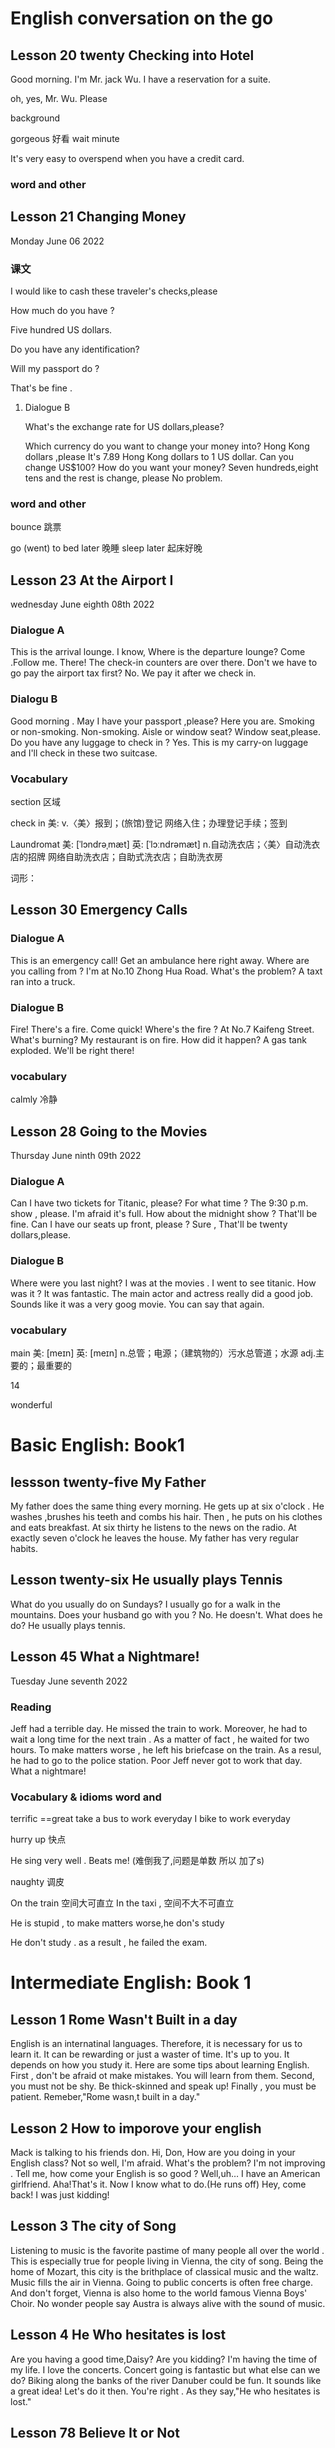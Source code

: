 *  English  conversation on the go 
** Lesson 20  twenty Checking into  Hotel


Good morning.  I'm  Mr. jack Wu. I have a reservation for a  suite.

oh, yes, Mr. Wu. Please  


background

gorgeous 好看 
wait
minute 

It's very easy to overspend when you  have a  credit card.

***   word and other


    
** Lesson 21 Changing Money
Monday June 06 2022

*** 课文
I  would  like to cash  these  traveler's checks,please

How much do you have ?

Five hundred US dollars.

Do you have any identification?

Will my passport do ?

That's be fine .

****  Dialogue B

What's the exchange rate for US dollars,please?

Which  currency do you want to change  your  money into?
 Hong Kong dollars ,please
It's 7.89 Hong Kong  dollars to  1 US dollar.
Can you  change US$100?
How do you  want your money?
Seven  hundreds,eight tens and the rest  is change, please
No problem.


***  word and other
bounce 跳票

go (went) to bed later 晚睡
sleep later  起床好晚

** Lesson 23  At  the Airport I 
   wednesday June eighth 08th  2022
***   Dialogue A
  This is the arrival lounge.
  I know, Where is the  departure lounge?
  Come .Follow  me.
  There! The check-in counters are over  there.
  Don't we have to go pay the airport tax first?
  No. We pay it after we check in.

***  Dialogu B
   Good morning . May I have your passport ,please?
   Here you are.
   Smoking or non-smoking.
   Non-smoking.
   Aisle  or window seat?
   Window seat,please.
   Do you have any luggage to check in ?
   Yes. This is my carry-on  luggage and I'll check in  these two suitcase.

   

   
*** Vocabulary
  section 区域 

  check in 美:  
    v.〈美〉报到；(旅馆)登记
    网络入住；办理登记手续；签到


    Laundromat    美: [ˈlɔndrəˌmæt] 英: [ˈlɔːndrəmæt]
    n.自动洗衣店；〈美〉自动洗衣店的招牌
    网络自助洗衣店；自助式洗衣店；自助洗衣房

    词形：

    
** Lesson 30 Emergency Calls

*** Dialogue A
 This is an emergency call! Get an ambulance here right away.
 Where are you calling from ?
 I'm at No.10 Zhong Hua Road.
 What's the  problem?
 A taxt ran into a truck.

 
***  Dialogue B
 Fire! There's a fire. Come quick!
 Where's the fire ?
 At No.7 Kaifeng Street.
 What's burning?
 My restaurant is on fire.
 How did it happen?
 A gas tank exploded.
 We'll be right there!

 
***  vocabulary

 calmly 冷静


 
** Lesson  28  Going to the  Movies
  Thursday June ninth 09th  2022

  
*** Dialogue  A
 Can I have two tickets for Titanic, please?
 For what time ?
 The 9:30 p.m. show , please.
 I'm afraid it's full. How about the midnight show ?
 That'll be fine. Can I have our seats up front, please ?
 Sure , That'll be twenty dollars,please.

 
***  Dialogue B
 Where were you last night?
 I was at the movies . I went to see titanic.
 How was it ?
 It was fantastic.  The  main actor  and actress really did a good job.
  Sounds like it  was a very goog movie.
  You can say that again.

  
***  vocabulary

main    美: [meɪn] 英: [meɪn]
n.总管；电源；（建筑物的）污水总管道；水源
adj.主要的；最重要的


14 

 wonderful 

    
* Basic English: Book1

** lessson twenty-five   My Father
 My father does the same thing every morning. He gets up  at six o'clock . He washes ,brushes his  teeth and combs his hair. Then , he puts on his clothes  and 
  eats breakfast. At six thirty he listens to the news on the radio. At exactly  seven o'clock  he leaves the house. My father has very regular habits. 

** Lesson twenty-six  He usually plays Tennis
 What do you usually  do on Sundays?
 I usually go for  a walk  in the mountains.
 Does your husband go with you ?
 No. He doesn't. 
What does he do?
He usually plays tennis.



**  Lesson 45   What a Nightmare!
    Tuesday  June seventh  2022 

    
*** Reading 
    Jeff had a  terrible day. He missed the train to work. Moreover, he had to wait a long time for the next train . As a matter of fact , he waited for two hours. To make matters worse , he left his briefcase on the train.  As a resul, he had to  go to the police station. Poor Jeff never got to  work  that day. What a  nightmare!

    
***   Vocabulary & idioms  word and 
terrific ==great 
take a  bus to work everyday
 I bike to work everyday 

 hurry up 快点


He sing very well .
Beats me! (难倒我了,问题是单数 所以 加了s) 

naughty 调皮

On the train 空间大可直立
In the taxi , 空间不大不可直立

He is stupid ,  to make matters worse,he don's study  


He don't study . as a result , he failed the exam.



* Intermediate English: Book 1

** Lesson 1  Rome  Wasn't Built in a day
  English is an internatinal languages. Therefore,  it is necessary for us  to learn it. It can be  rewarding  or just a  waster of time. It's up to you. It depends on  how you study it. Here are some tips about  learning  English.
   First , don't  be afraid ot make  mistakes.  You  will  learn  from them. Second, you must not be shy. Be thick-skinned and  speak up! Finally , you must  be patient. Remeber,"Rome wasn,t built in a day."
 
**  Lesson 2  How  to imporove your english 
Mack is talking  to his friends  don.
 Hi, Don, How are you doing in your English class?
 Not so well, I'm afraid.
 What's the problem?
 I'm  not improving . Tell me, how come your English is so good ?
Well,uh... I have an American girlfriend.
 Aha!That's it. Now I know what to do.(He runs off)
Hey, come back! I was just kidding!

** Lesson 3  The city of Song 
  Listening to music  is the favorite pastime  of many people all over the world . This is especially true  for people  living in Vienna, the city of song. Being  the home  of Mozart, this  city is the brithplace  of classical music  and the waltz.
  Music fills the  air in Vienna. Going  to public concerts is often  free  charge. And  don't forget, Vienna is also home to the world  famous Vienna Boys' Choir. No wonder people say Austra is  always alive with the sound of music.


**  Lesson 4   He Who  hesitates is lost 
Are you having  a  good time,Daisy?
Are you kidding? I'm having  the time of my life. I love the  concerts.
Concert going  is fantastic but what  else  can we do?
Biking along  the banks of the river Danuber could  be fun.
It sounds  like a great  idea!
Let's do it then.
You're right . As they say,"He who hesitates is lost."





** Lesson 78  Believe  It  or Not
My friend,Andy, is talking to  his girlfriend, Jenny, about what I said  in the previous lesson .
A: So  who did you go to the movies with ?
J: Nobody.
A: What do you mean NOBODY?
J: Don't shout at me. Allow me  to  explain.
A: I'm waiting.
J: Uh... that was  my uh.. brother.
A: Do you expect  me to believe that ?
J: You can  believe  what  you want .
A: I'll never get you to tell me the truth, I guess.
J: Why don's you believe me?
A: Because I had  dinner with your brother  last night!

expect [ɪkˈspekt] v.期望；预计 
 

*  Advanced English
** Lesson one Let's Visit New   York? 
   New York, NewYork.                                                                                                                                                       
   These  words were used to describe  New York when it was  by far the largest,richest, and most  developed city in the United States. New York still remains the largest   
 and most famous city in the U.S. today, but some of its"nice" reputation has fallen over the past thirty years with  stories of  rampant  crime making headlines around     
 the world. How true are these stories? Is New York still a "nice" place to visit? if so, what can a tourist do in New York? Let's  take a closer look  at America's         
 premier[prɪˈmɪr] 第一 city.                                                                                                                                                 
                                                                                                                                                                           
 premier    美: [prɪˈmɪr] 英: [ˈpremiə(r)]                                                                                                                                   
                                                                                                                                                                                n.总理；地区总理                                                                                                                                                        
     adj.首要的；最著名的；最成功的；第一的                                                                                                                                  
     网络首相；拍得丽；首位的 

advance美: [ədˈvæns]  d 音 弱化 
n.进展；进步；提高；预付款
v.提前；进步；促进；预付
adj.先遣队；预先的；事先的；先头

despite    美: [dɪˈspaɪt] 
    prep.尽管；即使；尽管（自己）不愿意
    n.怨恨；恶意；轻蔑；侮辱
    网络不管；不顾；任凭

 glaring    美: [ˈɡlerɪŋ] 
adj.显眼的；明显的；易见的；刺眼的
v.“glare”的现在分词


property    美: [ˈprɑpərti] 
    n.属性；财产；财产权；【戏】道具
    网络性质；特性；性能

    词形：
    properties



This river abound in fish.




** Lesson two The amish 
 
   In the land of  rock and roll, the space shuttle, computerized living, who could imagine  that  about 50,000 Americans do not use  telephones, electric lights, or cars,  
 not  because  they  are poor, but out of choice? As hard as this may be to imagine, the American, or more properly, the Amish Mennonites, still  live a traditional, rural  
 美: [ˈrʊrəl]  乡村的 lifestype direct from  17th century Europe?                                                                                                            
   To understand these unique Americans better,it is  necessary to understand  their history. Beginning with the   revolution  started  by Martin Luther , Leader of the     
 Protestant Reformation in  Germany   in the  16th century,                                                                                                                  
                                                                                                                                                                           
 rural  美: [ˈrʊrəl]                                                                                                                                                         
     adj.乡村的；农村的；似农村的                                                                                                                                            
     网络乡下的；田园的；乡村风味的


     


**  Lesson 3   indoor pollution

   So you  think  that  by staying at home  you are safe from all the terrible kinds   of pollution present  outdoors,  such as  in  or near factories, reoads, and         
 garbage dumps? DO you  think that by staying in your office you are breathing cleaner, safer air than when  you go outside fou lunch  or are on  the way back home from     
 work?Think again . Recent research done at the University of Texas has shown  that staying indoors  may actually be  more harmful to  one's  health than   being  outdoors  
 even in  smoggy cityes.                                                                                                                                                     
                                                                                                                                                                             
                                                                                                                                                                             
   Apparently ,we are  safe neither at home  nor in the business office.We use  water  in both  place, but the above-mentioned research   shows  that  chemicals added to    
 our local water supply to kill harmful bacteria can have unwanted side effects.These  chemicals can cause potenital harm through  dranking  and in seemingly  harmless      
 activities as cleaning  one's  house.  These  additives are released from water by daily  actions like  water running out  fo faucets , spraying from garden  hoses, or     
 splashing in dishwashers  and washing machines.As the water is agitated, these  chemicals are released into   the air  and then  breathed in . Once  inside our             
 bodies,they start to affect our health adversely.                                                                                                                           
   Does  this  mean   we should stop  bathing? No, say the scientists, but we should  put all pollution  into  perspective [pərˈspektɪv]  观点 洞察. Activities at home      
 such  as the  burning  of propane, coal, cooking  oil, or even  candles and incense release  carbon monoxide  and particulates  such  as soot  which  have been proven as   
 harmful to healthe as working or living  near high-density traffic.                                                                                                         
                                                                                                                                                                             
 addicted   美: [əˈdɪktəd]                                                                                                                                                   
     adj.上瘾了的；入了迷的；沉迷于…的                                                                                                                                       
     网络上瘾的；成瘾；中毒

addiction                                                                                                                                                                   
                                                                                                                                                                             
     美: [əˈdɪkʃ(ə)n]                                                                                                                                                        
                                                                                                                                                                             
 英: [ə'dɪkʃ(ə)n]                                                                                                                                                            
                                                                                                                                                                             
     n.瘾；嗜好；入迷                                                                                                                                                        
     网络上瘾；成瘾；沉溺                                                                                                                                                    
                                                                                                                                                                             
 present   美: [ˈprezənt]                                                                                                                                                    
     n.目前；现在；礼物；礼品                                                                                                                                                
     adj.存在；出席；在场；出现                                                                                                                                              
     v.出现；提出；显示；提交                                                                                                                                                
     网络呈现；赠送；现在的                                                                                                                                                  
                                                                                                                                                                             
 take office  入职                                                                                                                                                           
                                                                                                                                                                             
 in one's way  挡路  hey ,evan  ,don't stay  my way                                                                                                                          
                                                                                                                                                                             
 apparently   美: [əˈperəntli]                                                                                                                                               
     adv.显然；可见；看来                                                                                                                                                    
     网络显然地；明显地；表面上                                                                                                                                              
                                                                                                                                                                             
                                                                                                                                                                             
                                                                                                                                                                             
                                                                                                                                                                             
 perspective    美: [pərˈspektɪv]                                                                                                                                            
     n.观点；远景；景观；透视法                                                                                                                                              
     adj.(按照)透视画法的；透视的                                                                                                                                            
     网络透视图；视角；看法                                                                                                                                                  
                                                                                                                                                                             
 手工打单词要记得的打下来 记住一个单词 然后写下 不要一个个字母的边看边打                                                                                                     
                                                                                                                                                                             
                                                                                                                                                                             
 bookworm 书虫                 

     



 
**  Lesson  four  Pizza, Please

**  here  

 
**  Lesson 5  The animals  around the world: Chameleons
  Every few months this  program will feature an  animal which  has caught the eye of the world's public to become a  favorite or "hot"  animal. In  the first  of this  unusual series, we  will  look at the chameleon, one of  nature's strangest creatures.
  Perhaps no  other  group  of animals  has  caught mankind's  imagination like reptiles.  Among the several subclasses(or "orders" in biology) of  reptiles are snakes and lizards, turtles and tortoises ,crocodiles  and alligators, and the  tuatara, a marine lizard in  New Zealand. The dinosaurs, too, belonged to  the calss o f reptiles. Was it a  snake,lizard, or crocodile that caught the fancy of some Chinese in times gone by  to  create dragon? A perrennial  theme ,reptiles have  been featured over the past ten years in box-office hits and bombs alike as dinosaurs( JURASSIC Park and The lost world), corcodiles, and snakes(Anaconda). Though not nearly as large as these mighty reptiles,, the lowly chameleon nonetheless has amazed  countless generations   with  its special talents and skills.
  What is a  chameleon? Its  unusual name fits  this unusual animal perfectly, for  pit translates from  the ancient Greek as "lion on the ground." This is unexpected, since chameleons spend most  of their time in trees, and as  for looking  like a lion, a chameleon  looks like a .. well, a chameleon! No  other animal in Nature's  zoo looks quite as  bizarre as  they do. Where do they live? True  chameleons  are found  only in the tropical  forests  and jungles of the Old world, and  nearly half of its   species live on the African  island  of Madagascar.
  What's so special about  the chameleon? Plenty! From  its  tongue to its  tail the chameleon  offers a  storehouse  of specialites. The tongue  of this modern-day  dinosaur look-alike  can be  extended more than twice the  length  of its  body. This  type of tongue . also present in frogs and toads, is called an extensile tongue. The eyes of hte chameleon  are even  more remakable. Its eyes are turreted and can be moved independently  so that it can view two  different object simultaneously! This comes in especially handy as it is tree-dwelling. The chameleon can  keep  one eye on its prey  and the  other on its footing. Its head  is often  helmet-shaped, and some  species have horn-like structures  growing  out of  this  scaly helmet.

prey on sth  sth的猎物  
  
live on    na.以…为主食；靠…生活；继续活着；靠［吃］…生活
    网络以……为主食；靠……为生；以…为食
Most Chinese live on rice. 

dwelling    美: [ˈdwelɪŋ] n.住宅；住所；公寓 v.“dwell”的现在分词

storehouse    美: [ˈstɔrˌhaʊs]     n.仓库；货栈；（信息或知识等的）宝库     网络库房；储藏室；栈房

multitude    美: [ˈmʌltɪˌtud] n.众多；群众；人群；大量

An umbrella aAlways come in handy in the summer. 
伞在夏天总是派得上用场。

perfectly    美: [ˈpɜrfɪk(t)li] adv.非常；十分；完美地；完全地
ancient    美: [ˈeɪnʃənt] 英: [ˈeɪnʃ(ə)nt]adj.古代的；古老的；很老的n.（尤指古埃及、古希腊和罗马的）古代人
tropical    美: [ˈtrɑpɪk(ə)l]  adj.热带的；来自热带的；产于热带的
prey    美: [preɪ] n.猎物；受害者；受骗者 v.折磨；掠夺；捕食 (on, upon)；损害 (on, upon)
helmet     美: [ˈhelmət] n.头盔；防护帽v.给…戴上头盔
shaped    美: [ʃeɪpt]     adj.具有（或呈）…形状的
    v.“shape”的过去分词和过去式    网络成形；成形的；成型的 horn    美: [hɔrn] 英: [hɔː(r)n]
n.角质；（羊、牛等动物的）角；（乐器）号；（车辆的）喇叭
v.在…上装角；把…做成角状；(动物)用角抵触[刺挑]；把(牛角)截去
adj.角制的    

structure     美: [ˈstrʌktʃər]     n.结构；组织；石理；【心】(直接经验中显现的)结构性
    网络语言结构；结构体；建筑

    scaly    美: [ˈskeɪli]     adj.有鳞屑的；有皮屑的    网络有鳞的；鳞状；鳞状的

  The feet and   tail  of the chameleon are also special. Both  are prehensile; that is , they  are both perfectly adapted  to their sylvan  environment. The toes  of the chameleon's feet are bunched into  inside and outside groups of two  or  three to enable this reptile to grasp  tree  branches tightly. The chameleon can  thus  climb extraordinarily well  while  using its  tail  to  grab  objects for  further balance.

adapted    美: [əˈdæptəd] adj.适合…的；改编成…的
v.适应不同环境[情况等]；“

toe    美: [toʊ] n.脚趾；(鞋,袜等的)尖；蹄尖；蹄铁尖
v.用脚趾踩；装[修补]鞋尖[袜尖等]；用脚尖踢；【高】用棒尖打(球)
grasp    美: [ɡræsp] v.理解；领会；抓紧；明白
n.领会；紧握；控制；紧抓
thus    美: [ðʌs]     adv.因此；这样；如此；从而      网络因而；于是；由此

further    美: [ˈfɜrðər] adv.进一步；此外；更远；而且 v.促进；增进
    
  The above   inventory of  natural selection specializations would  be remarkable enough, but what  really  separates the  chameleon from its fellow reptiles is  the  fact  that  its  scales contain  the ability to change color. Though many people think  the chameleon  can change its color  at will  and that it can blend into any color, these are misconceptions. In fact,chameleons can  blend  into many  natural colors and even  patterns, but they cannot  do this at will. Instead, this  happens naturally according to  temperature, emotional state of the animal, and the triggering of certain  hormones within its body.

  pattern    美: [ˈpætərn]     n.模式；方式；格局；型
    v.给…加花样；照图样做；仿造；形成图案    网络模型；型态；句型
certain    美: [ˈsɜrt(ə)n] 
    adj.肯定；确定；确信；无疑    pron.（不提及人或事物的名称时用）某些    网络确定的；肯定的；一定的    

misconception    美: [ˌmɪskənˈsepʃ(ə)n] n.误解
    trigger    美: [ˈtrɪɡər] v.触发；扳动扳机射击；松开扳柄n.(枪上的)扳机；【物】触发器；【
    
  It is hard to imagine an animal more interesting than  the chemeleon,with  its weird appearance and special abilities. We should  always  remember,however, that these animals require their native habitat to flourish in, not zoos or individuals'  terrariums. If you want your grandchildren to see  this  gift  of nature, do not collect  it as s pet. These natural treasures evolved over millions of years without  mankind's help;they will continue to survive better if left alone.

  individual    美: [ˌɪndɪˈvɪdʒuəl] 
n.独立单位；〈俚〉人 adj.单一的；特有的；个体

appearance    美: [əˈpɪrəns] n.外观；外表；出现；外

habitat 美: [ˈhæbɪˌtæt] n.生境；栖息地；居住地；

treasure    美: [ˈtreʒər] 
n.宝藏；财富；宝贝；宝贵的人材 v.珍藏；珍重；爱护；热爱
  
*** vocabulary 
reptile美: [ˈreptɪl] n.爬行动物 adj.匍匐的；爬虫类的；卑劣的


perennial.多年生植物 永久的

SERIES      美: [ˈSꞮRIZ]     N.串联；一系列；连续；接连    网络级数；丛书；序列

program    美: [ˈPRƏƱˌꞬRÆM]     n.节目；计划；【计】程序；课程(表)    v.编写程序；为…制定计划；使…按安排进行

irresistible    美: [ˌɪrɪˈzɪstəb(ə)l] 
    adj.不可遏止的；无法抵制的；极诱人的；忍不住想要的
    网络不可抵抗的；不可抗拒的；无法抗拒

anaconda    美: [ˌænəˈkɑndə] n.水蚺（南美洲蟒蛇）      redhat 安装程序

nonetheless    美: [ˌnʌnðəˈles] adv.尽管如此

perfectly    美: [ˈpɜrfɪk(t)li] adv.非常；十分；完美地；完全地

ancient    美: [ˈeɪnʃənt] 英: [ˈeɪnʃ(ə)nt]adj.古代的；古老的；很老的n.（尤指古埃及、古希腊和罗马的）古代人

tropical    美: [ˈtrɑpɪk(ə)l]  adj.热带的；来自热带的；产于热带的
prey    美: [preɪ] n.猎物；受害者；受骗者 v.折磨；掠夺；捕食 (on, upon)；损害 (on, upon)

helmet     美: [ˈhelmət] n.头盔；防护帽v.给…戴上头盔

shaped    美: [ʃeɪpt]     adj.具有（或呈）…形状的
    v.“shape”的过去分词和过去式
    网络成形；成形的；成型的

horn    美: [hɔrn] 英: [hɔː(r)n]
n.角质；（羊、牛等动物的）角；（乐器）号；（车辆的）喇叭
v.在…上装角；把…做成角状；(动物)用角抵触[刺挑]；把(牛角)截去
adj.角制的    

**  Lesson 6 Table Manners in Anglo-America  June 28 2022 
  "Oh ,no Here I am at an American family's home at the dinner table.There are all kinks of plates, saucers,cups,and silverware at my place. Which  should I use  for which food? Should I sit down  first or wait  for the host to invite me? Should I have brought a gift? Someone please tell me what to do!"

manner    美: [ˈmænər]     n.礼貌；举止；习惯；方法
anglo-america     网络 英美；盎格鲁美洲；美利坚
spoon    美: [spun] n.勺；匙；调羹 v.用勺舀
silverware      美: [ˈsɪlvərˌwer]  n.银器；餐具（刀、叉和匙）；（体育比赛中的）银杯

  Have you ever been in or had a nightmare about  this  situation? Don't worry! This article will help  steer you through the rocks and reefs of Anglo-American table manners so  that if you are ever abroad in Canada or the United States, or  at someone's home from  one of  those countries,you will  feel right at home.

steer    美: [stɪr]     v.引导；控制；操纵；驾驶（船、汽车等）      n.建议；劝告；忠告；阉公牛     网络掌舵；掌握方向
ever     美: [ˈevər]     adv.曾经；从来；总是；到底  网络永远；究竟；在任何时候    

  It is  important to distinguish   what kind of  occasion you will be attending before you plan for a pleasant  evening. Most  Anglo-Americas enjoy  entertaining  at home, but they don't  enjoy stuffy, formal dinners. They invite their friendss over  for a fun evening , not as a  test of one's knowledge of cultural  traditions. If, however, you are  invited to a formal affair, such as a so-calld "sit-down" dinner,you may  want to know  in advance some basic rules of "black tie" etiquette.

occasion     美: [əˈkeɪʒ(ə)n] n.时机；理由；原因；某次 v.使发生；造成；导致  场合
entertain     美: [ˌentərˈteɪn]      v.娱乐；款待；使有兴趣；使快乐 网络招待；使娱乐；怀抱
attend      美: [əˈtend] v.参加；出席；注意
invite    美: [ˈɪnˌvaɪt]  v.邀请；要求；招致（尤指坏事） n.邀请；请柬
affair     美: [əˈfer] n.事件；事情；风流韵事；公共事务    网络绯闻；私通；恋爱事件

  The first thing  to remember when  attending a dinner at a Western home is  that you  are the guest and that you are a foreigner. No one will invite you if he does  not really want you  enter his "castle," so you can be sure that you are wanted. Additionally, as you do not come from the same country or culture as you host , he or she or they will surely  be aware  of this, and will  be very forgiving if you unintentionally do or  say  something  which  would  otherwise offend them. Keeping these  two simple tips  in mind  should greatly ease your concern about  being present at a dinner in someone  else's  home.

  wanted     美: [ˈwɑntəd]  adj.受通缉的  v.“want”的过去式和过去分词
  additionally     美: [əˈdɪʃ(ə)nəli] adv.另外 
  unintentionally  美 [ˌʌnɪnˈtenʃənəli]    adv. 无意地；非故意地；非存心地
aware     美: [əˈwer] adj.意识到；知道；明白；发现
forgiving     美: [fərˈɡɪvɪŋ]  adj.宽宏大量的；宽容的 v.“forgive”的现在分词
otherwise     美: [ˈʌðərˌwaɪz] adv.否则；不然；另；除此以外conj.否则
offend     美: [əˈfend]  v.冒犯；得罪；犯罪；令人不适
concern      美: [kənˈsɜrn]   n.关心；忧虑；公司；企业 v.涉及；影响；牵涉；与…有关
present      美: [ˈprezənt]   n.目前；现在；礼物；礼品

  Before arriving at your  host's home. you may want to make sure of three things. First, be a few minutes late,say,about  five to ten  minutes if possible. Never be early, as the host may not have everythng prepared yet. Nor should you  be more than  20 minutes late.Your host may begin to worry about  whether  you are able to attend  the dinner or not. Next , as to whether  to bring a gift, in most informal gatherings,  it is not necessary. If you like, you can bring some fruit or sweets, or , especially  if there is a hostess, some flowers. These are thoughtful, cheerful gifts sure to  please. Do not  bring alcoholic  beverages  unless you are  sure  of your host's  or hostess's preferences in drinks. Above  all , do not spend a lot of money, and never give money. As we say in English ,"it's the thought that counts."
Finally, wear  comfortable clothing. One  can overdress as well as appear sloppy.  For a special occasion  or religious holiday, such as a retirement  party or  Christmas, a tie and jacket would be suitalbe  for the gentlemen and dress  or sweater and skirt for the ladies.

gathering      美: [ˈɡæð(ə)rɪŋ] n.收集；采集；聚会；聚集 v.“gather”的现在分词  
hostess      美: [ˈhoʊstəs]  n.女主人；女房东；（夜总会的）女招待；（电视或广播节目的）女主持人
beverage     美: [ˈbev(ə)rɪdʒ]      n.饮料；餐费；〈英方〉筵宴     网络饮品；饮料类；饮料篇
appear     美: [əˈpɪr]  v.出现；显现；呈现；出版 linkv.似乎；显得；看来
sloppy adj. 草率的；粗心的；泥泞的；肥大的；稀薄的
religious     美: [rəˈlɪdʒəs]   n.修女 adj.宗教信仰的；宗教的；笃信宗教的；虔诚的
retirement     美: [rɪˈtaɪrmənt]  n.退休；退休生活；退职；退休年龄

  For  more formal affairs, you will  probably be told what to wear, such as "formal dress requested," etc. A tie  and jacket or tuxedo for the gents and an evening gown for the ladies would  be in order here. If you are  unsure what  to wear, you can  always ask the  host. Gifts are seldom appropriate for these affairs, unless for a wedding reception, at which  gifts are more customary than cash.
  
  Your  host in  his home will usually motion  you where to sit. At formal gatherings, name cards are sometimes  provided, or  you will  be told  where to sit.Do not be alarmed by a great deal of cutlery simply start from the outside and work your way in.  Formal affairs often have several courses  of food with the appropriate cutlery for each dish. There is no harm in  checking with your neighbor to see what implement he is using. After all, "When in Rome, do as  the Romans do." It is  customary to ask others to pass dishes to you  for self-serving; at a formal dinner party, there is  usually catering(service). Again, do not hesitate to  ask others  for information or advice. They are usually  pleased to help you.

provided      美: [prəˈvaɪdəd]    conj.如果；假如；在…条件下  adj.预备好的；由…供给的 v.“provide”的过去分词和过去式  
cutlery      美: [ˈkʌtləri]   n.餐具（刀、叉和匙）；刀具
appropriate      美: [əˈproʊpriˌeɪt]   v.拨款；剽窃；挪用；〈正式〉非法占有 adj.恰当的
course     美: [kɔː(r)s]  n.过程；球场；【教】课程；航线 v.流动；(某种感觉)突然
implement     美: [ˈɪmpləmənt]  v.实施；执行；贯彻；使生效 n.工具 器 具
hesitate      美: [ˈhezɪˌteɪt]  v.（对某事）犹豫；顾虑；疑虑
advice     美: [ədˈvaɪs]  n.建议；意见；忠告；劝告
again     美: [əˈɡen]  adv.再一次；又一次；再说；复原

 The most important  piece of advice is this: enjoy  yourself. No host enjoys seeing nervous or fearful guests who are struggling to "do the right thing" at his home  or expensive  formal dinner party. Watch  other or ask for  their advice, and join in the conversation  and  good times as  best as you can . if you  do , after the first  such evening out,you will certainly look forward to the next!

 fearful    美: [ˈfɪrf(ə)l]      adj.担心；担忧；忧虑；可怕的    网络害怕的；担心的；吓人的
struggle     美: [ˈstrʌɡ(ə)l]  v.挣扎；斗争；努力奋斗；争取 n.努力；斗争；奋斗；抗争
conversation     美: [ˌkɑnvərˈseɪʃ(ə)n]      n.（非正式）交谈     网络谈话；会话；对话
 
**  Lesson 7 The  Delights of  South Island
  One  of the odder coincidences  of physical  geography  is the  fact that  there are two  double islands, roughly the same   size, positioned at each other's antipodes , or farthest-distant point. The  islands of English  and Ireland in the Northern   hemisphere  and the islands of North Island  and South Island in the Southern Hemisphere  are just such a coincidence. The first two islands comprise the United Kingdom and the Republic of Ireland (or Eire) ,and the second two islands comprise New Zealand. Among these  four islands, there can be no  doubt that South Island  is the least polluted and most spectacularly scenic of them all.
  
  delight     美: [dɪˈlaɪt]  v.快乐；使欢喜 n.欢喜；爱好的事物；嗜好
  odd     美: [ɑd]  adj.奇怪的；怪异的；反常的；（某方面）怪异的 n.【高】让转弱的对手从
  physical 美 [ˈfɪzɪk(ə)l] n.体检；体格检查  自然 adj.身体的；肉体的；躯体的；客观存在的
  geography 美 [dʒiˈɑɡrəfi]  .地理环境；地形；地势；地理（学） 
oughly  美 [ˈrʌfli]  adv.大约；大致；差不多；粗暴地
position  美 [pəˈzɪʃ(ə)n]  n.位置；地位；职位；立场
antipodes  美 [æn'tɪpədi:z]  n.【化】对映体；恰恰相反的事物；【无线】对蹠点
hemisphere  美 [ˈhemɪˌsfɪr]  n.（地球的）半球；
comprise  美 [kəmˈpraɪz]  v.组成；构成；包括；包含
spectacularly 壮观地；引人注目地；引人入胜地
scenic 美 [ˈsinɪk]  n.风景影片；实景电影；风景照片[图片] adj.风景优美的；舞台布景
among  美 [əˈmʌŋ]  prep.在…中；周围是；在（其）中；…之一

  There is much competition to  make such  a claim. The  island of  English , politically  constituting English, Scotland,and  Wales  of the United Kingdom , is dotted with country  villages set alongside rivers and lakes.  There are not very  tall but nonetheless rugged mountains in the north, and endless miles of rocky coastline  that  seem mystical. Ireland , too, is a paradise of greenery, with far fewer  people than  populous    English and even  more quaint villages scattered  among its low-lying hills and forever green fields. North Island in New Zealand sports a  balmy climate and the beaches to make use of it;  One beach alone is more that 150 kilometers long, and with  relatively few people on its shores, on cant  pretend  one is  at the very end of the earth. Volcanoes,large lakes, and quickly flowing rivers traverse  the land. Given the beauty of these three islands, what makes South  Island so special ?

  climate  美 [ˈklaɪmət] n.气候；地带；水土；(社会思想等的)趋势 
  claim   [kleɪm] n.索赔；宣称；声明；断言  夺走生命
politically  美 [pəˈlɪtɪkli]  adv.政治上
  dot
美 [dɑt]  n.点；圆点；句点；【乐】附点  v.点缀；打点于；用点线表示；〈俚
paradise  美 [ˈperəˌdaɪs] n.天堂；伊甸园；天国；极乐
populous  美 [ˈpɑpjələs]  adj.人口众多的；人口密集的

nonetheless     美: [ˌnʌnðəˈles] adv.尽管如此

  Plenty. For  those who like mountains, South Island is  sure to please.Mt. Cook at 3.764 meters is its highest peak, with  16 others above 3,000 meters. Naturally, many local and foreign mountain climbers come here for  the  challenge of  these Southern Alps. In addition, there is an  extensive glacier system, endless forests,and innumerable lakes throughout this highland area. Some  of the world's best mountain  scenery is available within the 500-kilometer long chain of  the Southern Alps.

scenery      美: [ˈsin(ə)ri]       n.风景；景色；风光；舞台布景      网络景物；景观；景致

  Perhaps you prefer the  sea? South  Island is not only an  island, but many  tiny islets can be found  off its coastline.Great deep-sea fishing, scuba diving, and snorkeling can be had, though the waters here are cooler than those of North Island, (Remember, in the Southern Hemisphere, as we go north, it gets warmer.) As  fewer people  live on South Island than on North Island, those who crave  solitude and pristine beaches will be  amazed at their  luck here. With almost no heavy industry on SOuth Island,the  air, water, and land are all free of  pollution. The local seafood is therefore clean, plentiful, and never-ending.

  Of course, South Island is not for everyone. For those who  need busy, crowded,noisy, and polluted cities.this Southern outpost will surely disappoint. For those who enjoy pressure  and stress, South Island will leave them empty-handed. And for those who would rather stay at home or in an  office in  front of a computer screen or in the thumping,smoke-filled dance floors of discos, some of the world's best natural scenery will never  entice them away. For the rest of us, though,South Island is the world's best-kept secret.If Nature's paradise sounds alluring, make a point of visiting South Island.


  Do healthful climates interest you ? South Island is the place to be. Its temperate  climate sees little snow except in the highlands and mountains areas. Like Ireland and English, there are no extremes of temperature, either. Summers are warm, not hot, and winters are brisk ranther than  freezing. The fresh air is sometimes humid from the abundant rainfall  of this area.Every season invite the nature lover to get out  and be active in the countryside.



  


  中级的可以抄一下  初级直接读就好了呢 

  
** Lesson 8 Ireland's Contribution  to English
   Nearly  everyone knows  that countries such as the United Kingdom, the United States of America,Canada, Australia, and New Zealand  are primary English-speaking countries;  that is  English  is the mother tongue used in these countries. What  is less well known  is that English is also  the mother tongue in countries such as the Republic of Ireland (officially called Eire), Barbados,Jamaica,Trinidad, and Guyana. Among these latter few, the Irish have made contributions to the English  language in both  its lexicon and literature  which  can be considered second to none.
latter     美: [ˈlætər]   后者 刚刚提到
lexicon     美: [ˈleksɪˌkɑn]  n.字典；（某语言或学科、某人或群体使用的）全部词汇
   literature     美: [ˈlɪt(ə)rəˌtʃʊr]  n.文学；文学作品；资料
consider      美: [kənˈsɪdər]  v.认为；觉得；以为；顾及

  Virtually every  aspect of  English  literature has been graced by the  writings  of  the Irish. This  face  is all the more amazing because Ireland is a relatively  small country,with  never more than  four million people throughout its long history. Yea  many great "English" writers were indeed  born and often  raised in Ireland, though many, too, emigrated to the united Kingdom  at some point in their lives.Among these pillars of  English literature were Jonathan Swift,William Butler Yeats,James Joyce, Samuel Beckett, Oscar WIde,George Bernard Shaw,and  Edmund Burke. Many other lesser-known figures have punctuated English literature as well. These men's contributions to the English  language and to Western thought in general are immeasurable. A review of two of these writers' major works will reveal why.

  virtually      美: [ˈvɜrtʃuəli]   adv.几乎；实际上；事实上；虚拟
  aspect     美: [ˈæspekt]  n.方面；层面；外观；方位
literature     美: [ˈlɪt(ə)rəˌtʃʊr]  n.文学；文学作品；资料
grace     美: [ɡreɪs] n.恩典；优雅；宽限期；优美 v.装饰；为…增色；为…锦上添花；使荣耀
million    美: [ˈmɪljən]  num.一百万；大量 n.无数；百万元；百万(镑,

09:00  第三 段

emigrate    美: [ˈemɪˌɡreɪt] v.移居(外国)；迁出；使移居
pillar     美: [ˈpɪlər]  n.柱；栋梁；纪念柱；(柱)墩 v.用柱子装饰[支持]；成为…的栋梁
punctuate      美: [ˈpʌŋktʃuˌeɪt]     v.不时打断；给…加标点符号    网络强调；加标点于；不时介入
immeasurable      美: [ɪˈmeʒərəb(ə)l]   adj.不可估量的；无限的；无穷的
review    美: [rɪˈvju] n.回顾；述评；审查；评论
reveal     美: [rɪˈvil]  v.透露；揭示；显示；展示 n.启示；【建】窗侧壁；门侧；(汽车的)窗框
satire 讽刺


**  Lesson 9 Why  Is Basketball  So Popular?   Tuesday  July twnety-sixth 2022
    Soccer and baseball  have  more fans, but no other sport has increased in popularity so quickly  over the pass 30 years than  has basketball. What accounts for the sudden meteoric rise in a sport which, after all, is  played best by people who are  unusually tall ? The secret to  basketball's  success lies is three particular sources: the celebrities  in  game; commercial sponsorship of  those players and the game itself; and  the mushrooming of crowded, urban environments around the world.

increase     美: [ɪnˈkris]  n.增加；增长；增多  v.增加；增多

meteoric      美: [ˌmitiˈɔrɪk]       adj.迅速成功的；流星的

lie       美: [laɪ]   n.谎言；休息；虚伪；诺言  v.躺；在于；欺骗；位于
particular      美: [pərˈtɪkjələr]   adj.讲究；挑剔；专指的；不寻常的  n.（正式记下的）细节

celebrity       美: [səˈlebrəti]       n.名人；名声     网络名流；社会名流；明星

commercial     美: [kəˈmɜrʃ(ə)l]  adj.贸易的；商业的；赢利的；以获利为目的的
n.（电台或电视播放的）广告
sponsorship      美: [ˈspɑnsərʃɪp]   n.资助；主办；赞助款；倡议

    mushroom  美: [ˈmʌʃˌrum]   n.蘑菇；蘑菇状物；蘑菇状烟云；〈口〉(女用)蘑菇形草帽 v.迅速增长；采集蘑菇；子弹打扁成蘑菇形；〈美〉(火)猛然的扩大

  All sports have their heroes. Current, baseball has Mark McGuire and  Sammy Sosa, the home  runhitting kings, Tennis has Martina Hingus and  Pete Sampras,the darlings of the courts, Soccer has players so popular that  they are mobbed by fans wherever they appear, especially in Europe and South America. ONly basketball, however,has celebrities who have caught the attention of the world like no others. Michael JORDAN is popular even  after having officially retired from  the game that there is talk of  his running for public  office in the United States. Dennis Rodman,the muscular,tattooed, and much ballyhooed player formerly of  the Chicago Bulls, make headlines whenever he pulls  another of his crazy but fun-loving publicity stunts. Former players like Larry Byrd and Magic Johnson continue to command respect for their personal integrity and unparalleled sportsmanship. Basketball shoes, T-shirts, and  even movies are make with  these basketball superstar icons. No other sport figures can compete with their popular recognition and appeal.

  be mobbed by 包围

  retired     美: [rɪˈtaɪrd]       adj.已退休的；已退职的      v.“retire”的过去分词和过去式
  run for 竞选
muscular      美: [ˈmʌskjələr]       adj.肌肉的；强壮的；肌肉发达的     网络强健的；肌的
  ballyhoo      美: [ˌbæliˈhu]   n.喧闹；大吹大擂的广告[文章,演说] v.大肆宣传；为…大吹大擂

  Is this international superstar status solely due to  these men's  talents and contributions? In no small part,of course,it is , but  other leading athletes with equally commendable skills or who have performed  attention-grabbing antics rarely  reach the stratospheric level of stardom that basketball players  enjoy. This special privilege is due  to a concerted effort by the players behind  the basketball players, that is, the basketball leagues' owners and sponsors.

solely     美: [ˈsoʊlli]  adv.只；仅；唯；单独地
  privilege     美: [ˈprɪvəlɪdʒ]      n.荣幸；荣耀；特殊利益；优惠待遇      v.给予特权；特别优待     网络权限；特别待遇；特免
  

  Basketball has  always  been a distant third in sports rankings in the United Status behind baseball and American  football. Basketball league owners and managers wanted to change this traditional perception of the immutability of these statistics and in the 1960s began a concerted effort to make basketball the game  of choice by hand-picking more colorful as well as professional players and  by making alliances with  the commercial sponsors of athletic equipment. By the 1970s, basketball team recognition in the U.S. had soared, with dedicated fans in the millions. Teams like the Los Angeles Lakers, the Chicago Bulls, and the Boston Celtics had become household names. Players like  Magic Johnson  and Michael Jordan were  worth milions of dollars in commercial advertising  spots for  athletic equipment  manufacturers, a trend which  continues to this  day. Today , basketball is  a billion-dollar business.

  distant     美: [ˈdɪstənt]   adj.遥远的；远处的；久远的；不相似的   athletic     美: [æθˈletɪk]  adj.健壮的；体育运动的；田径运动的
ranking     美: [ˈræŋkɪŋ]      adj.第一流的；首席的；高级的；干部的     n.顺序；【统】秩评定     v.“rank”的现在分词
    网络排行榜；排名资料；当地前十名的排名
league     美: [liɡ]   n.联赛；联盟；协会；种类  v.(使)结盟；(使)联合[团结]；一鼻
perception     美: [pərˈsepʃən]      n.感知；知觉；看法；洞察力     网络感觉；认知；理解
immutability     美: [ɪˌmjutə'bɪlətɪ]   n.不变性
statistics     美: [stə'tɪstɪks]  n.统计学；统计数字[资料]；
alliance     美: [əˈlaɪəns]  n.联盟；联姻；同盟条约；同盟者
commercial     美: [kəˈmɜrʃ(ə)l]   adj.贸易的；商业的；赢利
manufacturers, 制造商 
  equipment 英 [ɪˈkwɪpmənt] 美 [ɪˈkwɪpmənt] CET4 TEM4 
    n. 设备，用具；（对某人或某物的）装备
trend     美: [trend]  n.趋势；动向；趋向；动态    
    
   No amount of advertising,  however, can account for  the number of fans who  not only double as spectators  but as  players themselves. Basketball
   courts, whether in schools,parks, or abandoned  city lots, have sprouted throughout the urban landscape.  A child is never far from a basketball ball and hoop.  With land becoming more expensive in ever more crowded cities, city governments  are fat more likely  to construct basketball courts than  baseball diamonds or soccer fields. As basketball equipment is minimal and inexpensive , it is no wonder that the game  has become more and more popular around the world.

   spectator     美: [ˈspekˌteɪtər]  n.旁观者；(看比赛等的)

   What young boy doesn't dream of becoming as tall  as a  basketball player, or at least of having  as much money or fame? Basketball's quick pace and dynamic plays are in contrast to the much slower moves in baseball or even   in much of soccer and American football. This dynamism is part of the pulse of our times, and so long as  we live in  a fast-chang-ing  world,basketball  and  its players will continue to appeal to sports lovers around the wold. 

   dynamic     美: [daɪˈnæmɪk]  
    n.动力；动力学；推动变化的力量
    adj.充满活力的；活跃的；精力充沛的；不断变化的
    网络动态；动态的；动力的

    pulse    美: [pʌls]  n.脉冲；脉搏；脉率；强劲的音乐节拍 v.搏动；跳动；震动；洋溢着

    appeal     美: [əˈpil]  n.上诉；吸引力；申诉；魅力
    





    
** Lesson 10(tenth)  Marlena  Smalls  and  the Gullah: The Revival of a  Unique  Community  
  Sunday  auguest twenty-first

   Does  the name  Marlena Smalls   ring a   bell? Probably  not, At least not yet. If  this large woman  with an even larger  smile and sparking eyes has   her way,  however , the language,  customs, and songs of  the Gullah will  become happily familiar  to millions of  people  outside of the Sea Islands. For  it is Mrs. Smalls' dream  that through her  and her performing troupe's  efforts their Gulah community will no longer  be an  isolated,  anachronistic hangover from the days of slavery in the United  States, but a  vibrant cultural addition to the 21st century  global village.
  
Gullah  ['gʌlə]n.古勒语  spark [spɑrk] n.火花；火星；(钻石等的)闪光；(目光的)闪耀
revival   [rɪˈvaɪv(ə)l] n.复兴 community  [kəˈmjunəti] n.社区
unique  [juˈnik] adj.唯一的  shell 中的就常用   performing [pərˈfɔːrmɪŋ]    adj.表演的；演奏的；完成的；(狗等)会玩把戏的 v.“perform”的现在分词
troupe  [trup] 剧团；歌唱团 isolated  [ˈaɪsəˌleɪtəd] v.分离
anachronistic  [əˌnækrə'nɪstɪk] adj.时代错误的 过时的；落伍的；不合时宜
hangover [ˈhæŋˌoʊvər] n.宿醉（过量喝酒后第二天的头痛以及恶心反应）；遗留的感觉
vibrant [ˈvaɪbrənt] adj.充满生机的；生气勃勃的  addition  [əˈdɪʃ(ə)n]n.添加；增加；

   The  Sea Islands  comprise a group of islands just off  the  southeast  U.S. Atlantic coast of South Carolina and Georgia.    Descendants of slaves settled  here  tilling the fertile land of these  islands  and the adjacent coastline. A rich overlay  of a  mixture of West  African  languages  onto 17th and 18 th  century   colonial English  has resulted  in Gullah, a creole  language featuring its  unique  blend  of African  tongues  and  pidgin English . Thousands of distinct African words  coming  from various West African languages  have  been identified  by  linguists. A few  words  have been added into  contemporary  mainstream  American English . These include  goober(peanut), gumbo(okra), and voodoo(witchcraft). The word Gullah  itself also  hails from West Africa.  Many  of this  ethnic group's  given names are taken directly from languages passed down  for  hundreds of years,  such as Abiona and Ptitiap.  American English is the language  used  when  dealing with  outsiders, but Gullah is  the  language  of the marketplace and the home. 

   settle   [ˈset(ə)l]v.定居；                                                                                                                                                    
 comprise [kəmˈpraɪz] v.组成；构成 Carolina   [ˌkærə'laɪnə]n.(美国)卡罗来纳                                                                                                  
 descendant  [dɪˈsendənt]n.后代；弟子后裔  fertile [ˈfɜrt(ə)l] adj.肥沃的；富饶                                                                                              
 adjacent  [əˈdʒeɪs(ə)nt] adj.与…毗连的；邻近的   contemporary  [kənˈtɛmpəˌrɛri] adj.现代的；当代的                                                                          
 creole  [ˈkriˌoʊl]n.克利奥尔人 unique  [juˈnik]     adj.唯一的                                                                                                              
 hail from 来自    blend [blend]v.混合；  pidgin: [ˈpɪdʒɪn] 混杂语言； pigeon [ˈpɪdʒən] n.【鸟】鸽子                                                                         
 distinct [dɪˈstɪŋkt] adj.清晰的；清楚的；明白的 不同的   mainstream  [ˈmeɪnˌstrim]  主流 (看词组成就知)
 linguist  [ˈlɪŋɡwɪst]语言学家   ethnic  [ˈeθnɪk]    adj.民族的；种族的 
   
   As  with most African cultures, the  Gullah have a  rich  tradition of music. The  banjo, a stringed musical instrument, was   an African invention  brought over with  
 the slaves to the New World. It has  been popularized   in both  North America  and   Europe   over   the past  200 years. A great  variety  of drums,  too, accompanied    African music  to the colonies in  North  and South  America. Singing  both solo and a  cappella  with  rich harmonies  was also part of the slave heritage. Despite their   demanding  and depressing lives, the slaves  held their  original languages   and music  as  well  as their  masters'  Christianity close to  their   hearts.        Much  of the music  today  involves church music, also referred  to as spirituals or gospel music.  


 stringed  [strɪŋd]adj.有弦(乐器)  instrument  [ˈɪnstrəmənt] n.仪器；仪表；                                                                                                  
 invention  美 [ɪnˈvenʃ(ə)n] n. 发明物；发明，创造；虚构，编造 popularize  [ˈpɑpjələˌraɪz]v.推广；使通俗化；使大众化；使流行                                                 
 variety  [vəˈraɪəti] n.品种；变化  drum [drʌm]n.鼓；滚筒 colony [ˈkɑləni]n.殖民地                                                                                           
 accompany   [əˈkʌmpəni]v.陪伴；陪同； a  cappella  /ˌɑː kəˈpel.ə/  伴奏；合唱团                                                                                             
 harmony  [ˈhɑrməni] n.【乐】谐调； 和声 调和；融洽；适应  heritage [ˈherɪtɪdʒ] n.遗产                                                                                       
 despite  [dɪˈspaɪt]prep.尽管；即使 demanding  [dɪˈmændɪŋ] adj.要求高的；需要高技能（或耐性等）的；费力的；要求极严的                                                        
 depressing [dɪˈpresɪŋ]    adj.令人抑郁的；令人沮丧的；令人消沉的  involve  [ɪnˈvɑlv]    v.涉及；含有…的意义；使陷入；围住                                                   
 refer [rɪˈfɜr]v.提到；引用 spiritual  [ˈspɪrɪtʃuəl]     adj.神的；信仰上的；精神(上)的；心灵的                                                                              
 gospel  [ˈɡɑsp(ə)l]    n.福音  

 
stringed  [strɪŋd]adj.有弦(乐器)  instrument  [ˈɪnstrəmənt] n.仪器；仪表；  
invention  美 [ɪnˈvenʃ(ə)n] n. 发明物；发明，创造；虚构，编造 popularize  [ˈpɑpjələˌraɪz]v.推广；使通俗化；使大众化；使流行
variety  [vəˈraɪəti] n.品种；变化  drum [drʌm]n.鼓；滚筒 colony [ˈkɑləni]n.殖民地
accompany   [əˈkʌmpəni]v.陪伴；陪同； a  cappella  /ˌɑː kəˈpel.ə/  伴奏；合唱团
harmony  [ˈhɑrməni] n.【乐】谐调； 和声 调和；融洽；适应  heritage [ˈherɪtɪdʒ] n.遗产
despite  [dɪˈspaɪt]prep.尽管；即使 demanding  [dɪˈmændɪŋ] adj.要求高的；需要高技能（或耐性等）的；费力的；要求极严的
depressing [dɪˈpresɪŋ]    adj.令人抑郁的；令人沮丧的；令人消沉的  involve  [ɪnˈvɑlv]    v.涉及；含有…的意义；使陷入；围住
refer [rɪˈfɜr]v.提到；引用 spiritual  [ˈspɪrɪtʃuəl]     adj.神的；信仰上的；精神(上)的；心灵的
gospel  [ˈɡɑsp(ə)l]    n.福音 

   An  evening  with Marlena Smalls  and her Hallelujah  Singers is nothing  short  of inspirational. They  are dressed  at times  in  traditional  African clothing, and at other  times  in the  simple  and conservative  rural  dress  of Southern U.S. society .  This  unusual performance  includes much singing frequent samples of Gullah as  used in  the marketplace or  between women gossiping. A great  deal of emphatic  body  language, and even occasional tribal dance steps to thumping drums and enthusiastic  shouting are also features  of the performance. Mrs.  Smalls  introduces  the background to  indivadual songs or other performances to help the audience -- often  peppered with overseas tourists   -- have a clearer  idea  of how the Gullah communicate to each other. Even without  the helpful introductions , howerve, music  lovers will appreciate the peerless singing quality of the Hallelujah Singers as they  render their  traditional folk songs with obvious love and pride. Interspersed with Mrs. Smalls with and  classy narrative, the evening passes all  too quickly.

hallelujah  [ˌhæləˈlujə]n.哈利路亚（意为赞美上帝）  inspirational  [ˌɪnspɪˈreɪʃən(ə)l]adj.启发灵感的；鼓舞人心的
conservative [kənˈsɜrvətiv] n.守旧派；简单 保守的人；守旧的人 rural [ˈrʊrəl] adj.乡村的；农村的；似农
society  [səˈsaɪəti]n.学会；协会；社团；交往  frequent  [friˈkwent]adj.频繁的；经常发生的
gossip  [ˈɡɑsɪp]v.说长道短  emphatic [emˈfætɪk]adj.强调的；有力的；明确表示的；加强语气的
occasional  [əˈkeɪʒən(ə)l] adj.偶尔的；偶然的  tribal  [ˈtraɪb(ə)l]    adj.部落的；部族的
thumping  ['θʌmpɪŋ]adj.很大的；巨大的 drum [drʌm]n.鼓；滚筒
enthusiastic  [ɪnˌθuziˈæstɪk]adj.热情的；热心的；热烈的 individual [ˌɪndɪˈvɪdʒuəl]n.个人；与众不同的人；有个性的人
audience  [ˈɔdiəns]n.观众；读者  pepper [ˈpepər] v. 混合n.胡椒粉；甜椒；柿
tourist [ˈtʊrɪst]n.游客； appreciate  [əˈpriʃiˌeɪt]v.欣赏；感谢；感激；升值
peerless [ˈpɪrləs]    adj.无双的；杰出   render [ˈrendər]v.提供；给予  演出
folk  [foʊk] n.人们；民间音乐；亲属；各位 obvious  [ˈɑbviəs]adj.明显的；显然的
classy [ˈklæsi] adj.上等的；豪华的；时髦的网络优等的；漂亮的；优雅 narrative [ˈnerətɪv]n.叙述；讲故事；叙事技巧

   It is  refreshing to know that some ethnic groups are proudly clinging to their  priceless legacies. Despite the tragedy  of their  origins in slavery, the Gullah have survived and revived  to produce a viable , enviable  folk  culture even amidst the  technological  wonders of the 21st century. We can  be thankful that in concert or on recorded media, Marlena Smalls and the Hallejujah Singers will  touch all fo us listeners with their  heartfelt oral tradition throught the magic of music.

refreshing  [rɪˈfreʃɪŋ]adj.令人耳目一新的     ethnic [ˈeθnɪk]adj.民族的
proudly  ['praʊdli]    adv.骄傲地  clinging [ˈklɪŋɪŋ]adj.紧身的；贴身的 紧握不放 to
legacy  [ˈleɡəsi]    n.遗产 priceless 无阶
tragedy [ˈtrædʒədi] n.悲剧 slavery  [ˈsleɪv(ə)ri]n.奴隶制；奴隶身份
survive  [sərˈvaɪv]v.在…之后还活着；经受得住；网络幸存  revive [rɪˈvaɪv]    v.复活；恢复
viable [ˈvaɪəb(ə)l] adj.可实施的；切实可  amidst [əˈmɪdst]prep.在…的当中
wonder  [ˈwʌndə(r)]n.奇迹；惊奇；惊叹 
oral [ˈɔrəl]adj.口头的；用口的；口腔的；口服的
produce [prəˈdus]v.生产；制造；制作；出示n.产品；（尤指）农产品网络产生；出产；产物

   Auguest 22  21:25 --   23  11:50
   
**  Lesson  12  The Louvre:  The  World's  Best  Museum?
   Paris, City of Light, and  of art.  A playland for  lovers and a painter's  dream. What  better  place  to situate the louvre, considered by many to be the world's  best  museum of  art? What  makes this museum so worthy fo that honor?

situate  [ˈsɪtʃuˌeɪt] v.使位于；使坐落于
  properly  [ˈprɑpərli] adv.正确地；适当地；恰当地；得体地
  complex [ˈkɑmˌpleks]n.情结；（类型相似的）建筑群；相关联的一组事物；不正常的精神状态
    adj.复杂的；
formerly  [ˈfɔrmərli]  adv.以前；从前；原来；过去 finest 最好的
redesign [ˌri:dɪ'zaɪn]n.新设计 v.重新设计 fortress  [ˈfɔrtrəs]  n.堡垒；要塞；城堡；设防的地方
subsequent  [ˈsʌbsɪkwənt] adj.随后的 后来的  minister [ˈmɪnɪstə(r)] n.部长；牧师；公使
stock  [stɒk] n.库存；储备 revolution  [ˌrevəˈluʃ(ə)n]     n.革命；旋转；巨
controversial  [ˌkɑntrəˈvɜrʃ(ə)l]adj.引起争论的；有争议的
pyramid-shaped  金字塔   pyramid  [ˈpɪrəmɪd]     n.锥体；（古埃及的）金字塔；
architect  [ˈɑrkɪˌtekt]  n.建筑师；设计师；缔造者；创造者 网络架构师；                                                                              
consequence  [ˈkɑnsəkwəns] n.后果；结果  continuous  [kənˈtɪnjuːəs] adj.连续的；不间断的；
construction  [kənˈstrʌkʃ(ə)n] n.施工；建筑  amass  [əˈmæs] v.积聚；收集
treasure  [ˈtreʒər] n.宝藏；财富

  The  museum building,  or, more properly, the  complex of buildings  themselves is a good place to start. As  with  most Western  and a few Asian and   South  American museums, large  palaces or other  traditional architecture are used   to house   museums  of  art and of natural science.  In  the case   of the Louvre,  officially known as   Paris du  Louvre (the Palace of the Louvre),  the main building used  today was  formerly the fortress of King  Philip Augustus in the 12th  century. Not until 1546 did  King Francis I begin  to redesign and add onto  the fortress. Subsequent kings  did   the same, especially  during the 17th century  with  major additions by  Louis XIII and Louis XIV.  Not only did  these  kings and their ministers add to the buildings , they also  stocked within their rooms  the finest art  that  money could buy.   After the  French  Revolution, the  Palais du Louvre  was   opened to the public. In the early 19th  century, both Napoleon and Napoleon III  added to both the structures and the collections . A controversial see-through glass  pyramid-shaped structure  was added by the architect I.m.Pet in the 1980s. As a  consequence of centuries  of continuous construction and amassing of art  treasures, today the Louvre offers a  world-class  collection   of both  French and foreign  art.

The  outer shell of a museum, however, no matter  how artistic or historic, cannot  alone make a museum truly great. The inner collections are of course of  paramount interest to both the   art researcher and art lover alike.  The Lovre does  not disappoint them.  Three  of the West's premier works of art are here: the statues VIctory of Samothrece and Venus de Milo accompany Leonardo DA vinci's  most famous painting,  the Mona Lisa. These alone  attract art devotees from around  the world, but far more awaits them. The French  painting  collection is ,  not  surprisingly, unsurpassed. Other major  painting collections include works from the middle ages and Renaissance. The treasures of the French royalty are on display here, too, such as their bronzes, miniatures, potery, tapestries, jewelry, and furniture. Greek, Roman, Egyptian , and Mesopotamian  antiquities as well as early Christian   artifacts  are also  considered important  collections. This  clearly is not a  museum to be seen in one morning!

shell [ʃel] n.壳；炮弹； inner [ˈɪnər]n.内部；射中接近靶心部分的一发adj.里面的
course  [kɔː(r)s]     adv.〈口〉当然n.过程；航向；球场；【教】课程
paramount [ˈperəˌmaʊnt] n.最高元首；首长adj.至为重要的；首要的  premier [prɪˈmɪr] n.总理；地区总理  adj.首要的；
devotee  [ˌdevoʊˈti] n.热爱者 surprisingly  [sərˈpraɪzɪŋli] adv.令人惊讶地
unsurpassed  [ˌʌnsərˈpæst] adj.无比的；卓绝的  renaissance  [rɪˈneɪsəns] n.文艺复兴（欧洲 1
royalty  [ˈrɔɪəlti]n.版税；王室成员  皇室；皇族   bronze [brɑnz] n.青铜；青铜制品
miniature  [ˈmɪnɪtʃər] (象牙等上的)微小画像   pottery  [ˈpɑtəri] n.陶器
tapestry [ˈtæpəstri] n.壁毡；家具的绣[织]花罩毯 挂毯；挂毡；壁毯
jewelry  美 [ˈdʒuːəlri]      n.珠宝；首  furniture [ˈfɜrnɪtʃər] n.（可移动的）家具
antiquity  [ænˈtɪkwəti]n.古物；古

 Finaly, the site of the museum complex  contributes to  the  mysigue of the Louvre. Paris has long been considered one of the world's most charming cities, with  its endless winding  streets amidst spectacular royal and religious architecture. The  fortress built by King Philip Auguestus was situated on  the right bank of the Seine, overlooking -- at that  time -- splendid  bucolic scenery. Today  this prime location is within walking   distance of many major Parisian tourist attractions, like the Cathedral of Notre Dame, the Royal Palace, and the National Library. One  could  easily spend a whold week touring the heart of  Paris centered around the Louvre.

attraction  [əˈtrækʃ(ə)n] n.吸引；魅力；引人注意的东西 景点
contribute  [ˈkɑntrɪˌbjut] 有助于 v.投稿；捐款；  mystique [mɪˈstik] n.神秘性
spectacular  [spekˈtækjələr] adj.壮观的；壮丽的 fortress [ˈfɔrtrəs]n.堡垒；要塞；城堡
tourist  [ˈtʊrɪst] n.游客  attraction  [əˈtrækʃ(ə)n] 景点n.吸引；魅力

  Taken  altogether, then , the Louvre holds its own as on  of the best museums -- if not  the best --among the dozens  of major  and internationally famous art museums  around the world. Its many and varied buildings, the unparalleled collection of prestigious works of art, and the delightful site of the grounds  overlooking France's  most famous river all contribute to make the Palais duLouvre a must-see  attraction for the serious art connoisseur and art museum-goer alike. Meet you at the Louvre . 

unparalleled  [ʌnˈpɛrəˌlɛld] adj.无可匹敌的  prestigious  [preˈstidʒəs] adj.有威望的；声誉高的

dozen  [ˈdʌz(ə)n] n.若干；十二个 varied  [ˈverid] adj.各种各样的；形形色色的；不相同的；变化的     v.“vary”的过去式和过去分词
delightful  [dɪˈlaɪtfəl] adj.使人快乐的；令人愉快的；宜人的
  
** Lesson 15  Webcames: Electronics Tools  or  the End of Privacy?
  What are webcams? The  word webcam  is a  compound word formed from  two abbreviations, "web" from the World Wide Web and "cam" from camera. Webcams are cameras which  are situated at various places and  linked to the  World Wide Web. They allow 24-hour viewing of a wide array of places and activities around the world. They can be as educational as they  are fascinating, entertaining as they are eye-opening. Not everyone raves about this new technology,   however. Some cite sinister implications in a technology which  can unobtrusively spy  on our goings-on without our permission.  Others note  that with  rapid increases in telephotography and the science of acoustics, the days of privacy are numbered. Anyone can mount a webcam with  a telephoto  lens and microphone, aim it at his neighbors's liveing room or bedroom, and the broadcast one's "private" life to the  whole world. A script for the next scifi film, or a  current reality? Are these doomsayers overreacting, or is  their  charge(指控) legitimate ?

compound  [ˈkɑmˌpaʊnd]a.混合；混合的；复合物合成的  form  [fɔrm]  v.形成；成立；产生；；组织；格式；形态
abbreviation [əˌbriviˈeɪʃ(ə)n]  n.缩写         situated [ˈsɪtʃuˌeɪtɪd] adj.位于；坐落在；处于…状况；处境…      
ascinate  [ˈfæsɪˌneɪt]   adj.极有吸引力的；迷人的 
various [ˈveriəs]      adj.各种不同的；各种各样的；具有多种特征的；多姿多彩的     网络各种的；多方面的；多样的
a wide array of  各式各样的
entertaining  [ˌentərˈteɪnɪŋ]n.招待 adj.有趣的；娱乐的 activity   [ækˈtɪvəti]   n.活动；活性；动作；功能
rave  [reɪv] n.(人,风,浪的)狂闹；怒吼v.(狂人一般)说胡话；咆哮；发狂似地讲；狂喜 (about of)
cite  [saɪt]   v.引用；援引；引述；提及（原因） n.引文
sinister  [ˈsɪnɪstər] adj.邪恶的；险恶的 implication  [ˌɪmplɪˈkeɪʃ(ə)n] n.暗示
unobtrusively  /ˌʌn.əbˈtruː.sɪv.li/  不引人注目地；悄悄地 rapid  [ˈræpɪd] adj.瞬间的；；迅速的；快速的
acoustics  [əˈkustɪks] n.声学；音响效果   lens  [lenz]  n.透镜；镜片；网络镜头
sci-fi  [ˈsaɪ faɪ] adj.同“science fiction”网络科幻频道  reality  [riˈæləti] n.现实；事实
legitimate      美: [ləˈdʒɪtəmət]       adj.正当合理的；合情合理的；合法的；法律认可的  v.使合法；认为正当；认为正统；承认(庶子)为嫡出      网络正当的；正统的；正当性
doomsayer  [ˈdumseɪər]  n.预言灾难者   doomsayers
charge  [tʃɑrdʒ]  n.收费；主管；指控；掌管 v.收费；充电；冲锋；指责网络费用；电荷；控告
legitimate  [ləˈdʒɪtəmət] adj.正当合理的；合情合理的；合法的；法律认可的 v.使合法；认为正当；

容易读错的词 
array  [əˈreɪ] n.数组；阵列；大量；大堆 v.排列；布
large  [lɑrdʒ]  adj.大的；大规模的

The pen is mightier than the sword.   笔比sword 更加有力
Multitude 多数 

洗澡完 21：30 升级一下 freebsd  应该是22:20 开始 搞到现在 23:24 学了一段 和完了lesson all 

     On one side of the  debate are those who point  out that webacms offer more  real  advantages thant supposed disadvantages. They  cite numerous websites on which people  can  observe the world around  them for educational or aesthetic purposes. Today one  can watch  urban scenes like  city streets and squares  or even haunted houses! Nature lovers   can revel in the undetectable  webcasting of bats, sharks, and  penguins at various sites around the world. A huge collection of webcams can be found at www.earthcam.com . Another  great  collection  can be viewed at www.discovery.com. Most educators, parents, and politicians  would  agree  that  these   websites allow  for a  better  understanding of both the human  and  natural environments in the world we all live in. Certainly, the world say, webcams provide an invaluable service and  should  not be restricted.

debate  [diˈbeɪt]  n.辩论；争论；考虑    those  [ðəʊz]  adj.那些(的)pron.那些(人)
effect  [ɪˈfekt] n.影响；作用；
effort  [ˈefərt] n.努力；工作；成就；
disadvantage [ˌdɪsədˈvæntɪdʒ] n.不利损失 v.使不利  numerous[ˈnuːmərəs] adj.许多；数量庞大的；数不清的
cite  [saɪt]   v.引用；援引；引述.引文   sinister  [ˈsɪnɪstər] adj.邪恶的；险恶的
observe  [əbˈzɜrv] v.观察；看到；aesthetic [esˈθetɪk] n.美学
urban  [ˈɜrbən] adj.城市的  scene [sin] n.现场；景色
haunted [ˈhɔntəd] adj.（被认为）闹鬼的     revel [ˈrev(ə)l] 尽情    网络陶醉；沉迷；狂喜
undetectable [ˌʌndɪ'tektəbl] adj.察觉不出的；发现不了的 webcasting  [ˈwebˌkæstɪŋ] n.【计】网络播放
invaluable [ɪnˈvæljuəb(ə)l] a.极有用的 无价的  restrict [rɪˈstrɪkt] v.限制；约束；
provide [prəˈvaɪd] v.提供；供应；给予 

be beneficial to  [bi ˌbɛnəˈfɪʃəl tu]  v.有益于；利于。

  Other   are not  so sure. Every technology cuts both ways.  Even  fire can cook food as it can burn our flesh.  Railroads  gave  us faster and more convenient  transportation as they  simultaneously signaled  the death knell of many  species of  migratory animals as well  as served up noise and air pollution. Nuclear energy gives millions heat, light, and power just as it  creates unwanted radioactive  side effects. Seemingly  harmless technologies such  as telecommunications  also have  their dark  side.

flesh [fleʃ] n.肉体；果肉；皮肉
fresh [freʃ]  adj.新鲜的；

convenient [kənˈviniənt] adj.实用的；便利的 simultaneously [ˌsaɪməlˈteɪniəsli]adv.同时；联立；急切地
signal [ˈsɪɡnəl] n.信号；信号器；预兆； knell [nel]  v.敲丧钟报丧；
migratory [ˈmaɪɡrəˌtɔri] adj.迁移的； serve up  na.端出(饭菜等)；上(菜)；同“serve” 提供；提出
unwanted [ʌnˈwɑntəd] adj.不需要的；多余的；不受欢迎   radioactive [ˌreɪdioʊˈæktɪv] adj.放射性的；有辐射的
telecommunications [ˌtelɪkəˌmjunɪˈkeɪʃ(ə)nz]  n.电信；电讯
side effects   副作用 

   Opponents of webcams  note  that  the sleazy, commercial instinct of some people   is unleashed with the offering of for-pay viewing of certain starlets  or other  celebrities' home    lives, which most people  prefer to think   of as their "private"   life. Perhaps not much longer. In some controversial cases, webcams have been mounted in  public  installations such as washrooms so that voyeurs may watch the intimate goings-on of anonymous people. Even  more sinister is the capacity for  the new technology  to be used in both economic espionage  and "good old"  state-to-state  spying. Webcams mounted surreptitiously in   business  offices or factories can reveal on-screen "secrets" from those unaware that they are being  bugged. Wich microelectronics technology reducing the size of  telecommunications devices, this is no paranoid fantasy any longer.

opponent: [əˈpoʊnənt] n.对手 adj.对立的反对者   sleazy  [ˈslizi]  adj.（尤指涉及性行为）肮脏的
commercial 美: [kəˈmɜrʃ(ə)l] adj.贸易的；商业的；赢利的；以获利为目的的 n.（电台或电视播放的）广告

controversial [ˌkɑntrəˈvɜrʃ(ə)l] adj.有争议的  intimate [ˈɪntɪmət] n.知己；密友；至交 v.暗示；透露；（间接）表示
adj.亲密的；密切的；个人隐私的
instinct [ˈɪnstɪŋkt] n.本能；  unleash  [ʌnˈliʃ] v.〈比喻〉解放；放纵；发动
certain [ˈsɜrt(ə)n] adj.肯定；确
voyeur [vwaɪˈər] n.有窥淫癖的人 
installation    美: [ˌɪnstəˈleɪʃ(ə)n] n.安装；install  [ɪnˈstɔl]  v.安装；
anonymous [əˈnɑnɪməs] adj.匿名的   sinister  [ˈsɪnɪstər]adj.邪恶的；险恶的
capacity [kəˈpæsəti]n.容量；生产能力 espionage  [ˈespiəˌnɑʒ]n.间谍活动；
surreptitiously  [ˌsʌrəpˈtɪʃəsli]adv.偷偷地；  reveal  [rɪˈvil]    v.透露；揭示；显示；展示
bug  [bʌɡ]    n.缺陷；虫子  paranoid [ˈperəˌnɔɪd]    n.偏执狂；妄想症患者    adj.多疑的；恐惧的；
   
    The human mind is as devious as the many progressive  devices it produces. No matter what technology mankind  develops in the future, we can be sure that it will offer and  opportunity to exercise the dark side of our potential. On balance, we must move forward and allow these new technologies.  Only by practicing them -- for good or bad --can we realize our human potential. On  balance, too, despite   the horrific deadly or sinister potential in  technology,  the world offers a more productive, comfortable, and progressive  environment today that in our previous low-tech centuries. At the end of the day, it is not our technology that we must learn  to control so much as ourselves.

cunning [ˈkʌnɪŋ] n.狡猾；诡诈    
devious [ˈdiviəs] adj.不诚实的  狡诈的 progressive [prəˈɡresɪv] adj.进步的；
opportunity [ˌɑpərˈtunəti] n.机会；时机  potential [pəˈtenʃ(ə)l] n.潜力；电位
balance [ˈbæləns] n.平衡；均衡  on balance 总的来说
despite [dɪˈspaɪt] prep.尽管；即使   horrific [həˈrɪfɪk] adj.极坏的；令人震惊的
deadly [ˈdedli] adv.非常；极其adj.（可能）致命的 网络 致死的 sinister [ˈsɪnɪstər] adj.邪恶的
productive [prəˈdʌktɪv] adj.生产的； previous [ˈpriviəs] adv.在先 adj.先前的
exercise [ˈeksərˌsaɪz] n.运动；练习；行使；演习 v.锻炼；行使；训练；运用



    
**  Lesson 16 When  Is the Best Time ?
  Some  poeple  go so far as to say that  time does not really exist; It is  all in the mind, they claim.Others note that according to  astrophysicists, time  really does exist; It is  inseparable from space,coexisting in what  these scientists call the "time-space continuum" . No  matter which view you may hold, time is of  relative importance in  different  cultures. However, when  traveling ,doing  business, or studying  in a German or English-speaking country, it is a good idea to consider time to be of the utmost importance. 
claim  美 [kleɪm]  n.索赔；宣称；声明；断言
  astrophysicist      美: [ˌæstroʊˈfɪzɪsɪst]   n.天体物理学
coexist     美: [ˌkoʊɪɡˈzɪst]   v.共存；（尤指）和平共处  网络同时存在；并存；同时
relative      美: [ˈrelətɪv]   n.亲属；亲戚；同类事物
utmost     美: [ˈʌtˌmoʊst]   n.极限；最大限度；最大量；最大可能 adj.最大的；极度的
consider      美: [kənˈsɪdər]   v.认为；觉得；以为；顾及

  Many people have noted that  the  germans  and English  are both  methodical and well-organized.  Naturally, not everyone among  them is ,but these peoples do seem to  share a penchant for orderliness  and  punctuality.      Clocks and time have played a great  part  in defining the character  of the  Anglo-Saxons. The  geographic use of time  began during the British  Empire  with  the world  divided by latitude and longitude , with  zero  degrees longitude    running through the observatory at Greenwich , in London. According to  the British of that day, the world began its  timekeeping from London  and  it still does.  Time is of paramount importance  to these  Europeans and their overseas descendants. If you are visiting or  staying  in these  countries, here  are a  few pieces of advice to help you make the transition to a time-centered civilization.

  methodical 美: [məˈθɑdɪk(ə)l] adj.有条理的；有条不紊的；办事有条不紊的   网络有方法的；有系统的；井然的
  well-organized  美[wel ˈɔːrɡənaɪzd]  有序的; 很有条理的
  naturally 美 [ˈnætʃ(ə)rəli]  adv.自然地
penchant      美: [ˈpenʃənt]   n.爱好；嗜爱
orderliness  美 ['ɔrdəlɪnəs] n.整洁；整齐；有秩序；守纪律 网络条理；井然有序；秩序井然
punctuality n.严守时间；敏捷
character 美: [ˈkerəktər] n.特征；特性；性格；角色 v.刻；画；表现…的特性；使具有特性 网络字符；人物；品格
define  美 [dɪˈfaɪn] v.限定；(弄)明确；定界说
latitude  美 [ˈlætəˌtud]  n.纬度；纬度地区；选择（做
longitude    美: [ˈlɑndʒɪˌtud]   n.经度
observatory 美 [əbˈzɜrvəˌtɔri]  n.天文台；气象
paramount  美 [ˈperəˌmaʊnt] n.最高；有最高权力的人；元首；首长  adj.至为重要的；首要的；至高无上的；至尊的
descendant 美 [dɪˈsendənt]  n.后代；弟子；从某一来源派生的东西；派生物

   As  you  probably already know, being  punctual --to the minute --- is held  in  high esteem among them. Time is the most valuable commodity  one can have,  according to the  doctrine of  the time worshippers . We are not given very much  of it whilst on this planet, and we should do our best to utilize it efficiently  each and every day, the say . Wasting  others' time by forcing them  to wait is a sign of disorganized living, a sort of admission  to being low-class. It is also  seem  as an insult to  those kept waiting, as if to say, "Your time is not that  important."To them, this attitude borders on sin itself! In business, being late even only a few times may make the difference between  your  getting a promotion and being kept "in your place." For social dates, it is a sign of slovenliness at best, rejection of those waiting at worst. In school, never  burst open the door of the lecture hall to announce, "I'm sorry  I'm late,sir" as is the custom in many countries, The  double crime of being tardy and interrupting the proceedings which  began on time  occurs, with a likely prejudiced  and  unfavorable grade awaiting  the hapless student.

   punctual 准时
esteem      美: [ɪˈstim]       v.尊重；敬重；认为；把…看作  n.尊重；敬重；好评      网络尊敬；自尊；尊严
commodity 美 [kəˈmɑdəti]  n.商品；产品；货物；商品经济
doctrine  美 [ˈdɑktrɪn]  n.学说；教义；信条；主义  网络教条；原则；教旨
worshipper  美 ['wɜrʃɪpər]  n.崇拜上帝（或神）的人；做礼拜的人；敬神者；拜神者
utilize  美 [ˈjut(ə)lˌaɪz]  v.利用；运用；使用；应用
sign  美 [saɪn]  v.签名；签署；叹息；预示
disorganized  美 [dɪsˈɒrɡəˌnaɪzd] adj.无组织的；混乱的
insult  美 [ɪnˈsʌlt]  n.侮辱；辱骂；冒犯  v.侮辱；辱骂；冒犯
attitude  美 [ˈætɪˌtud] n.态度；看法；我行我素的做派；姿势 网络心态；姿态；工作态度
sin 美 [sɪn] n.罪；罪行；过失；过错  abbr.正弦
slovenliness  网络马虎；不修边幅
rejection  美 [rɪˈdʒekʃ(ə)n] n.拒绝；否决；抛弃；拒斥
lecture  美 [ˈlektʃər]  n.演讲；训斥  v.讲课；训斥
tardy 美 [ˈtɑrdi] adj.行动缓慢的；拖拉的；迟缓的；迟到的 网络迟延的；迟的
interrupt 美 [ˌɪntəˈrʌpt] v.打扰；中断；打搅；打断(别人的话等)  网络打断他人；插入他人谈话；插话
proceedings  美 [prəˈsidɪŋz]  n.程序；学报；事项；会刊 网络会议录；论文集；诉讼
occur  美 [əˈkɜr]  v.出现；存在；想起；(事
prejudiced 美 [ˈpredʒədɪst]  adj.有偏见的；带成见的；偏爱的；偏心的
unfavorable  美 [ʌnˈfeɪv(ə)rəb(ə)l]adj.令人不快的；逆的；不适宜的；不顺利的
网络不利的；不宜的；不理想的
# 这段完成得不错 Friday July  twenty-ninth  2022 
  Of course, being  late can sometimes not be avoided , as in unexpected traffic jams,home  emergencies, or having   been  given the wrong  information of date or place. When  these  all-too-human  mishaps do occur ,  it is important to explain the reason for being late. It is also a good idea, Of course ,to apologize for the useless waiting and to assure  the other or  others that it  will never happen again. In this age of cell phones, every effort shoudl be made to call ahead if tardiness of more than ten minutes is unavoidable, especially for business or professional  appointments or important  dates. The  last phrase anyone  wants to hear is a frosty "You could  have called."  That  is the prelude to a ruined evening.
mishap     美: [ˈmɪsˌhæp]   n.灾难  
occur     美: [əˈkɜr]  v.发生；出现；存在于；出现在 
avoid     美: [əˈvɔɪd]      v.避免；防止；【法】使无效；撤销
assure      美: [əˈʃʊr]  v.确保；使确信；向…保证；弄清
tardiness     美: ['tɑrdɪnəs]  n.拖拉；缓慢；迟缓
anyone     美: [ˈeniˌwʌn]   pron.（用于否定句、疑问句，也用于 if 或 whether 之后，或紧接 prevent、forbid、avoid 等动词，代替 someone）任何人
phrase      美: [freɪz]   n.短语；词组；习语；成语
v.措辞；分乐节（尤指
frosty      美: [ˈfrɔsti]       adj.严寒的；霜冻的；结霜的；冷淡的
prelude     美: [ˈpreljud]  n.前奏；前奏曲；序幕；先声
ruined 美: [ˈruɪnd] adj.毁坏的；严重受损的  v.“ruin”的过去分词和过去式

 Not   everything  begins  exactly on time, even in  Anglo-Saxon  culture. Many  casual  parties are "open" concerning time; the party begins when you get  there. The  same  is generally true  of backyard  barbecues and picnics. Dinner parties, on the other hand , are obviously planned around a meal time; one should make every effort  to arrive  (not before). A friendly "Drop by this evening" invites common sense to interpret: too earyly during the evening may  embarrass the host who is  eating dinner, while too late  may disturb  those who  prefer  going  to bed earyl. A call first to make sure is never out of line .

 disturb      美: [dɪˈstɜrb]  v.打扰；干扰；弄乱；妨碍

  Remember that  time is relative in importance to people  within a  culture just  as it is between  cultures.  Nothing  is more importance than  human relations. If you  commit the "crime" of  being late  with Anglo-Germanic friends, simply apologize. Few  people intentionally keep  others waiting, after all. Remember, too, that, "When in Rome,do as the Romans do."  In  English-and German-speaking lands, this means "Time waits for no man!"

  relative     美: [ˈrelətɪv]  n.亲属；亲戚；同类事物  adj.相比较而言的；比较的；相对的；相关联的
  commit      美: [kəˈmɪt]       v.承诺；自杀；做出（错事）；犯（罪）      网络提交；提交完成；干


  
**  Lesson 18  Hot Animals Around the  World: The Koala
   Why  are all those people  standing in line in the hot sun at the zoo? Maybe  the zoo just opened  a koala exhibit. With  the survival rate  of native  Australian koalas on the rise,  more  and more  zoos around the world are  adding  a  "koala house" or  "koala exhibit" to their roster of special animals. And   the people  keep coming,  whether merely to catch a glimpse of one or , if really lucky  at zoos  which permit it , to hold  and be photographed with one.

   rate  [reɪt] n.率；速度；比率；价格
exhibit  US [ɪɡˈzɪbɪt] v.展览；表现；展出.  roster US [ˈrɑstər] n.值勤名单；候选名单
merely  US [ˈmɪrli]  adv.仅仅；只不过. glimpse US [ɡlɪmps] v.瞥见；〔诗〕闪现
permit US [pərˈmɪt] v.允许；准许；使有可能 n.许可证
luck n  
   
   Why   are  koalas among the  most beloved fo all animals ? At  times   referred to as " koala bear," this Australian marsupial is not a bear at all. It is one of  few tailless mammals besides  the apes and man. Yet  apes are not often  considered cuddly; indeed, they  are often  feared for being either too large or too naughty. This  Australian  real-life teddy  bear, instead , is the best of all worlds: it is quiet , soft, neither too large nor too small (adults are usually 65 to  80 cm. long), and really  cuddly! With  its  soft fur, leathery nose, rounded  ears, and big eyes, most people  seem  to melt when near one.  Its  disposition is  perfect  for   children and adults alike;   it rarely makes a fuss, even   when  being held. (Try  that  with  a baby  tiger!) No  wonder the  lines  to see,  hold, or just  touch the  koalas are always among the longest at zoos.

   refer to  v.查阅；提到 Web把某人叫作；被提及
   marsupial US [mɑrˈsupiəl] adj.【动】有袋(目)的；袋(状)的    n.有袋类动物（如袋鼠和树袋熊）
   mammal US [ˈmæm(ə)l] n.哺乳纲动物
ape     US: [eɪp]   n.猿；类人猿. cuddly US: [ˈkʌdli]   adj.令人想拥抱的；柔软而
fur US: [fɜr]      n.舌苔；毛皮衣服；（动物浓厚的）软毛；（动物的）毛皮
    v.用毛皮护覆；使生水垢；除去(锅上的)水垢；使长舌苔      Web皮草；皮毛；毛发
    leathery  [ˈleðəri]  adj.坚韧粗糙的；似皮革的 Web皮革味；皮似的；皮般强韧
melt  [melt] v.融化；（使）软化 . adult  [ˈædʌlt]  n.成人；长成体  adj.成年的；成熟的
fuss     US: [fʌs]  n.大惊小怪；无谓的激动（或忧虑
disposition     US: [ˌdɪspəˈzɪʃ(ə)n]      n.倾向；性情；性格；布置

   One  reason zoos  today  are able  to keep  koalas  is the  rise in the koala population  in its native habitat, the eucalyptus forests of  southeastern  Australia. This  nation, famous for its  unique  fauna and flora, is now allowing applications for the professional export of its  protected species to overseas  zoological gardens. Once   hunted for its fur, this arboreal leaf-eater  is today  protected by stringent laws and is making a slow but steady comeback.  Indeed , everything about   the koala  seems slow. It sleeps more than  12 hours a day(often  much more), eats only choice leaves from  eucalyptus(which  can now be grown  in many zoos  to provide the more than  one kilogram of leaves that  each adult koala needs per day), and rarely  if at all  descends to the ground because it is such a  slow runner(from wild Australian dogs called dingoes ro from human hunters). As  kialas  are such  a great draw for visitors,  many zoos are trying to include  them  among their species.

eucalyptus US [ˌjukəˈlɪptəs]  .桉树.  fauna  [ˈfɔnə]      n.（某地区或某时期的）动物群
flora  [ˈflɔrə] n.植物区系；植物群； zoological  [ˌzəʊə'lɒdʒɪkl]  adj.动物学的

   Mother koalas   give  birth to babies only  every other year. These young ones,as  with other  marsupials,spend a period of  time inside the mother's  "pouch"  before venturing out into  the world. In the case of the koala, this pouch  is located below and in back of the mother; the  small koals can climb out directly  from the puch and onto  the mother's  back  before learning to  feed  and feed for  themselves. With  all other  marsupials, the pouch is located in the front , perhaps most famously with  the kangaroo, where  the "joey"  can  sometimes be seen  popping  its head out of it soft, warm pouch to survey  the world  about it safely. 


   pouch US [paʊtʃ] n.荷包；邮袋；小袋子；（有袋目动物腹部的）育儿袋


   Until the 1980s, zoologists feared  that the  koala might go the way of some other   rare marsupials. Just  as their eucalyptus  habitat  was  being destroyed to make room  for the ever-increasing suburban Australians, diseases peculiar to koalas began  to  take their toll.  Combined with weak or non-existent  laws against the hunting or poaching of  this national treasure, the koala seemed doomed to extinction.  Today , the koala has climbed back from the brink  of extinction and is  thriving again.  Its main  enemy today is forest fires. This  slow-moving mammal  cannot move quickly enough to escape the  deadly fires  which  perennially ravage the land. With  more  land being  set aside to  protect this  and  other  Australian species, however, the future  of much of this special land's  animal wealth seems secure.

   All animals deserve man's  protection, but some  animals seem to attract the attention they  need. The  koala  , one of  the symbols of the great Down Under, is one of  these . Holding a  koala is fun, educational, and inspiring. If  Australians could cooperate to save  this special species, mankind  should be able  to prevent the extinction   of all other  animals, too.
   

   
**  Lesson  19  Asian Americans
  In the  last census  conducted  by  the U.S. government in 1990, one fact caught many people  by surprise; the  percentage  of Asian  Americans  had grown faster than  any other  segment  of the  population. European  Americans had, as expected, continued their  slow decline in percentage   of  the total U.S. population, though they were still dominant at about 76%.  Black Americans  had stabilized  at about 12% of  the population. Hispanics had  continued their fast growth and were, at 9%, aimed at  toppling  Black   Americans as the country's  largest  minority group. The growth in Asian  Americans, however,  surged from  only 2% of the  total U.S. population in the  1980 census  to  3% in 1990. By  the year 2000  at least 4% of Americans will be of  Asian ancestry. This  relatively huge  increase has caught  many demographers  by  surprise. Clearly  a  new force  is developing in U.S. demography, but few  people  seem  to appreciate its   implications .  The  Asian Americans are here  and are here  to stay, but exactly who are they, and what  does their rapid  increase mean for  the country as a whole ?

Asian  [ˈeɪʃ(ə)n] adj.亚洲的；亚洲人的
census [ˈsensəs] n.人口普查  conduct [ˈkɑnˌdʌkt] v.传导；指挥；带领；表现 n.指挥；带领；指导
percentage  [pərˈsentɪdʒ] n.百分比；百分率  segment  [ˈseɡmənt] n.段；部分；片；弓形
population  [ˌpɑpjəˈleɪʃ(ə)n] n.人口； expected  [ɪkˈspektəd]  adj.预料的
decline  [dɪˈklaɪn] v.下降；衰退；  dominant  [ˈdɑmɪnənt]  n.优势种；adj.首要的 占优势的；
stabilize  [ˈsteɪb(ə)lˌaɪz] v.稳定；使稳定    Hispanic  [hɪˈspænɪk]  adj.西班牙的；西班牙和葡萄牙的；拉丁美洲的    网络西班牙裔；拉丁美洲移民；西班牙人
aim  [eɪm]  v.针对；旨在；把…指向；把…掷向 n.目标；瞄准；目的；宗旨
topple [ˈtɑp(ə)l] v.倒下；打倒；推翻；颠覆   minority  [maɪˈnɔrəti] n.少数民族；少数人
surge  [sɜrdʒ] n.大浪 高涨   ancestry [ˈænˌsestri] n.祖先；网络世系；血统；家世
relatively [ˈrelətɪvli] adv.相当程度上；相当  demographer  [dɪ'mɒɡrəfə(r)]  n.人口统计学家
force  [fɔrs] n.力；力量；武力；部队v.强迫；用
demography [dɪˈmɑɡrəfi] n.人口学；人口统计    网络人口结构；宏观人口统计；人口组成
appreciate [əˈpriʃiˌeɪt] v.欣赏；感谢；感激；升值 网络赏识；鉴赏；增值
implication  [ˌɪmplɪˈkeɪʃ(ə)n]  n.含意；推断；牵连 含义；影响；
rapid [ˈræpɪd] n.急流；滩；湍流 adj.瞬间的；短时间内发生的；迅速的；快速的

   As  a multi-ethnic  nation, it should not be surprising that  Asian  Americans are becoming  an increasingly large  and important  sector  of the "rainbow nation"  some   
 Americans  prefer to  think  of their  country as.  Indeed  the only surprise   about  this segment growing so fast   is why  it has not  occurred   sooner. After all,Asia is home  to 60% of all the people  in the world. However , Asia  is also a vast land, encompassing East,  Southeast , South ,  and West Asia, each region   
 significantly  different  from  its  neighbors. Further, there is  no sense of unity within Asia, as there is , say ,among European or Latin American countries . Indeed ,   the term "Asian Americans" is    more  a fiction  of the European mind, since people  from this area unfailingly  refer to   themselves as Chinese, Japanese, Filipino , etc . rather  than   as Asian-Americans.

multiethnic [ˈmʌltaɪˌeθnɪk] adj.多民族 increasingly  [ɪnˈkrisɪŋli] adv.越来越多地；不断增加地 日益；
nainbow  [ˈreɪnˌboʊ] n.彩虹 彩虹色；七色彩虹  vast [væst] adj.辽阔的；巨大的
encompass  [ɪnˈkʌmpəs] v.包含；围绕；完成 region  [ˈridʒən] n.区域；行政区
significantly  [sɪɡˈnɪfɪkəntli] adv.极大地；显著地； further  [ˈfɜrðər] adv.进一步；此外；更远；而且
unity  [ˈjunəti] n.统一；联合  sense  [sens] n.意识；意义
fiction  [ˈfɪkʃ(ə)n] n.小说；虚构的事； unfailingly /ʌnˈfeɪ.lɪŋ.li/网络无穷尽地，不倦地；对应的应该是

  For more than   100 years, three primary groups of Asians  emigrated to the  United States: Japanese,Chinese,and Filipino. However, since the end of the  Vietnam War, other groups from  Asia  have  become increasingly  prominent, especially those  from Vietnam, Korea,  and India. In addition,  Iranians  and Israelis from Southwestern Asia have also  entered  the U.S. in large  numbers.

immigrate  [ˈɪmɪˌɡreɪt]  v.（从外地）移居；移民  移居入境；移来；移居入本国 
emigrate [ˈemɪˌɡreɪt] v.移居(外国)；迁出； prominent  [ˈprɑmɪnənt] adj.重要的；著名的；杰出的
especially [ɪˈspeʃ(ə)li] adv.尤其；特别  addition  [əˈdɪʃ(ə)n] n.添加；增加；加法；增加物 网络附加物

  The patterns of Asian immigration  have changed  greatly  over  the past 30 years. In 1970, 96% of Asian Americans were  Chinese , Japanese, or Filipino; as of  1997, this percentage  had dropped to 55%! In that year, 24% of Asian Americans  claimed Chinese ancestry, 21% Filipino, and 10% Japanese.  The "newcomers" among Asian Americans  include  the Indians at 13 %, Vietnamese at 11%, and Koreans also at 11%.

pattern  [ˈpætərn] n.模式 形态方式；v.给…加花样 claim  [kleɪm] n.声称；认领
ancestry  [ˈænˌsestri] n.祖先 血统；家世   as of  到了 
  
  What  real numbers are we talking about? There were  estimated to be nearly 9,600,000 Asian Americans  in the U.S. in  1997. With such  a high  growth rate, there  will    be  more than  10 million of them this year and perhaps 32 million in 2050(about 8%  of  the total U.S. population at that time). Where  do   Asian Americans  live ?  Currently, an astounding 40% of this regional group  lives in California. Other  states with  relatively  large Asian American  populations  include  New York,Hawaii,Texas,New Jersey Washington (the state), and lllinois (which contains Chicago). Overall, the West is home  to 54% of all Asian Americans, the Northeast 19%, the South 16%, and the Midwest 11%.

estimate [ˈestɪmət] v.估计；估算 currently [ˈkʌrənt(ə)li] adv.当前；目前
astounding [əˈstaʊndɪŋ] adj.使大吃一惊的 regional [ˈridʒən(ə)l] adj.地区的；区域的
relatively [ˈrelətɪvli]  adv.相当程度上；相当地； contain  [kənˈteɪn] v.包含；能
Chicago [ʃɪ'kɑ:ɡoʊ] n.芝加哥 Overall 总体 
  
  What about future  trends ? As Asian nations continue  to prosper, it is likely  that  will contribute  more to U.S. immigration, especially from Southeast Asia and India.  All of  these groups continue to have above-average birth rates. On the other hand, Chinese and Japanese Americans have very  low birth rates; consequently, the percentage of these  ethnic  groups  among  the total will continue tho fall. All in all, American can look forward  to an  increasingly  large  number of Asians  enriching their new home  with their diligence, investment, and diverse cultural  contributions. 

trend  [trend] n.趋势；方向  nation  [ˈneɪʃ(ə)n] n.国家；民族；种族
prosper [ˈprɑspər] v.繁荣；成功；发达； contribute [ˈkɑntrɪˌbjut] v.捐助；捐献；是…的原因之一；增加
immigration  [ˌɪmɪˈɡreɪʃ(ə)n] n.移居；外来移民； especially  [ɪˈspeʃ(ə)li] adv.尤其；特别
consequently [ˈkɑnsəkwəntli] adv.因此；因而； fall  [fɔl] v. & n. 下降；跌倒；落下 adj.〈美〉秋天
enrich [ɪnˈrɪtʃ] v.丰富；充 diligence [ˈdɪlɪdʒəns] n.勤奋；用功
investment [ɪnˈvestmənt] n.投资；投资额；投资物   diverse  [daɪˈvɜrs] adj.不同的；相异的；多种多样的；



**  Lesson 20 Scourage  of the Plains:  Tornadoes 

scourge [skɜrdʒ] v.鞭打；鞭笞；折磨 n.祸害；灾害 plain [pleɪn] n.平原；
tornado [tɔrˈneɪdoʊ] 龙卷风

  Ellen Mae  stepped  out of  her  two-story home in central  Illinois  "Fine morning " she  said  to herself after checking the weather , and   then  went back inside. The radio  had  mentioned  a severe storm  advisory, but the sky was  clear, and it was  rather calm.  Still, she decided to be safe  and kept her radio on. 

  mentioned ['menʃ(ə)n]     v.“mention”的过去式和过去分词 网络提及；提及的；说起
advisory [ədˈvaɪz(ə)ri] adj.咨询的n.警报
calm [kɑm] adj.泰然自若的；(海洋,天气等)安静的；静寂的
n.平静；恬静；
severe [sɪˈvɪr]     adj.极为恶劣的；十分严重的；严厉的；苛刻的    网络剧烈的；严格的；重度

  About  noon  she felt a strange kind  of pressure. Looking out  her  window, she noticed the sky had become overcast.  Low, rounded, oddly colored clouds were  forming. It was  still  and  oppressvie. "Maybe I'd better    listen to the weather report again,"  she murmured to herself.

strange [streɪndʒ] adj.奇怪的；奇特的；异常的  pressure [ˈpreʃər] n.压力；压强
overcast [ˈoʊvərˌkæst] n.覆盖；阴暗的天空   round [ˈraʊndəd] v.绕过；拐过；使成圆形；把…四舍五入
prep.绕过；在…周围；始终 adv.环绕；附近；
oddly [ˈɑdli] adv.古怪地；怪异地；   form [fɔrm] v.形成；产生；构成；【语】构(词)n.形态；形状；
oppressive [əˈpresɪv] adj.压迫的；压制的 murmur [ˈmɜrmər] n.低语；

again [əˈɡen] adv.再一次  forecast [ˈfɔrˌkæst] n.预测；预报
siren [ˈsaɪrən] n.警报器；警笛；汽笛   seek [sik] v.寻求；寻找；谋求
shelter [ˈʃeltər] n.避难所；庇护所(我真的记得这个)  twister [ˈtwɪstər] n.旋风；龙卷风
doubt [daʊt] v.怀疑；不相信；     comfort [ˈkʌmfərt] n.安慰；愉快  


   Again the radio   forecast severe  weather, warning citizens  to listen for   the siren and seek shelter should a  twister, scourge  of the plains, come  down from the heavens like a  "Devil's tail" "I doubt  it'll  happen over Crossville," she comforted herself. "It always happens in other towns."
   

   By  two o'clock it started to  rain, and the wind picked  up,too. The  apple tree in front  of Ellen   Mae's house started to  pitch  back and forth violently. Her  dogs started  to bark  and howl,  and that  was when   she heard  that   awful sound.

pick [pɪk]    v.选择；  pick up v.拾起；重新开始 变强 速度加快 买东西  
pitch [pɪtʃ] v.投；；颠簸    forth [fɔrθ]    adv.向前；离去
violently [ˈvaɪələntli]    adv.激烈地；猛烈地  bark [bɑrk]    v.（狗）吠叫；
howl [haʊl]    v.怒号；呼啸；怒吼；长嚎  
   
locomotive [ˌloʊkəˈmoʊtɪv]n.机车；火车头  swirl  [swɜrl]n.漩涡；纷乱
mass [mæs]n.质量v.  聚集；集结  suck [sʌk]v.吮吸 sucking up  吸进  
hurl [hɜrl]用力投掷   object [ɑbˈdʒekt]n.物体；目的
horrific  [həˈrɪfɪk]adj.极坏的；令人震惊的   straight [streɪt]adj.直的  甩
cellar [ˈselər]    n.地窖；地下室  prepare [prɪˈper]    v.调制；使做好准备；把…预备好
corner  [ˈkɔrnər]    n.角；拐角；  
basement [ˈbeɪsmənt]    n.地下室  bolt [boʊlt]n.螺栓 用插销闩


   At first  she  thought it was  a locomotive, but she  quickly  remembered that  there  was no  railroad within  20 miles of her home.  She  looked  into the sky and then  noticed it, a dark,  swirling mass of black cloud sucking up everything  it  touched  and hurling objects  at horrific speeds straight  up  or straight  to the side.  Ellen  Mae  ran as fast as she could down into her  storm cellar, a special room  which   had  been prepared by  her father when  he was still  alive.  This  room  was  located in the south western corner  of the basement and  had  a door  with a  strong bolt. Ellen Mae  ran in , locked  the door behind her, and waited.

a peal  of thunder 


shriek [ʃrik] v.惊喊；引人注意  swoosh [swʊʃ] v.(使)哗哗地流；(使)嗖嗖地动[发射] n.嗖嗖声
hell [hel] n.地狱；见鬼  funnel  [ˈfʌn(ə)l] n.漏斗 漏斗云；
directly [daɪˈrektli] adv.正；立即 扫过  apart [əˈpɑrt] adv.分开；分离；相距；不在一起
enormous [ɪˈnɔrməs] adj.巨大的；大量的
vacuum [ˈvækjum] n.真空；真空状态；空虚；空白  cleaner  [ˈklinər] n.吸尘器；清洁工；清洁剂；去污剂
twister [ˈtwɪstər] n.旋风；龙卷风  blew [blu:] v.blow(吹)的过去式    网络吹气；吹的过去式；吹拂
scatter [ˈskætər] v.撒；四散；驱散；撒播  generation [ˌdʒenəˈreɪʃ(ə)n] n.世代；一代[一世]；产生；同时代的人
rural [ˈrʊrəl] adj.乡村的；农村的； eerie [ˈɪri] adj.怪异的；神秘的；恐怖的
silence [ˈsaɪləns] n.沉默；寂静；  cacophony [kəˈkɑfəni] n.刺耳的嘈杂声
venture [ˈventʃər] v.敢于去（危险或令人不快的地方）；小心地说   venture out 网络冒险出去
unbolted [ʌn'boʊltɪd]     adj.未上栓的；把门闩去掉的   peer [pɪr] v.朦胧出现；瞪着看；
perish [ˈperɪʃ] v.死亡；毁灭；  

   She  didn't   have long  to wait. With  shrieking and   swooshing   sounds right out  of hell, the funnel cloud  passed  directly over her house. An  enormous vacuum cleaner, the twister  blew   the house  apart, scattering five generations of Ellen Mae's family belongings over half  the rural county  she lived in. Within  minutes, the winds had stopped, and an eerie silence replaced  the cacophony of  moments earlier.  Feeling it was now   safe  to venture out , Ellen Mae unbolted the door, peered out, and started to cry. She could look straight up into the sky. Even thought  she  had lost her house and everyting in it, she felt lucky, She knew taht every year,  hunreds of poeple   could perish in  tornadoes .

    Just what are  these "devil storms"? They  go by many names  across the Great Plains of the United States and  Canada,not to mention many other  countries arond the world, but tornadoes are perennial plagues in central North  America. The conditions  there - flat land and proximity to cold  air masses(from the Rocky Mountains to the west) and  warm  and humid air masses(from  the Gulf of Mexico to the  south) provide the optimum   breeding ground for tornadoes. According to the U.S. National Weather Service, tornadoes form  from  thunderclouds  and can reach swirling  speeds in excess of 600  kilometers per hour.    They last from minutes to an hour or more and  can blast their way across as much as 150 kilometers  of terrain at about 50 kilometers per hour. They vary in width from  a few meters to 1,500 meters(average 200 meters). And  they  strike fear  into the hearts of everyone.

devil [ˈdev(ə)l] n.魔鬼；恶魔  perennial [pəˈreniəl] adj.长久的；持续的
proximity [prɑkˈsɪməti] n.邻近 网络接近  gulf  [ɡʌlf] n.海湾；
plague  [pleɪɡ]    n.瘟疫；鼠疫；祸患
mass [mæs] n.群众；大量  v.使成一团  condition [kənˈdɪʃ(ə)n] n.条件；情况；疾病 v.决定；
flat [flæt] n.公寓；单元房；平坦的  warm [wɔrm] adj.温暖的；暖和的
humid [ˈhjumɪd] adj.温暖潮湿的；湿热的   provide [prəˈvaɪd] v.提供；供应
optimum [ˈɑptɪməm] adj.最佳的；最适宜的  breed  [brid] 养育；产生
thundercloud [ˈθʌndərˌklaʊd]n.雷雨云  swirl [swɜrl]    n.漩涡；纷
excess [ˈekˌses]超过；过分；过多的量超越  blast [blæst]nint.（恼怒时说）该死    网络一阵；鼓风；疾风
terrain [təˈreɪn]    n.地形；地带；地势  达到 地域；地面；领域
vary[ˈveri]    v.不同；改变   strike [straɪk]    v.罢工；击；攻击；打
fear  [fɪr]v.害怕；担心；惧怕；担忧  

   
   The  safest place to be when a tornado is in one's area is a  basement, preferrably the sourthwest corner (where the tornado  normally comes from). If driving, track  due  north or south, as tornadoes usually move from west to east. Weather prediction  and tracking these days is far superior to earlier years, but  tornadoes can appear  without any warning at all, as a  large  one did  right in the heart of Salt Lake City  in 1999,leaving a trail  of shocked , wounded, and dead as well as pulverized property.

preferably [ˈpref(ə)rəbli]adv.最好；宁可  track [træk]    v.跟踪；追踪；（尤指用特殊电子设备）跟踪；跟踪（进展情况）     n.轨道；车辙；小
due  [du]adj.由于；因为； adv.正向；正对着  prediction [prɪˈdɪkʃ(ə)n]    n.预测；预言；预告
superior  [sʊˈpɪriər]n.上级；上司 adj.（在品质上）更好的；占优势的；更胜一筹的
trail [treɪl]v.跟踪；追踪；（被）拖；磨蹭    n.小径；路径；
shocked  [ʃɑkt]v.“shock”的过去式和过去分词    网络震惊的；震撼的；感到震惊的
wounded [ˈwundəd]    n.伤员；伤号；伤兵 pulverize 毁坏
property [ˈprɑpərti]    n.属性；财产；财产权； 

   Though relatively few people  have ever seen a  tornado, those who have wish  they hadn't. The "Finger of God"  is nature's  atmospheric fury at its worst.
   
atmospheric [ˌætməˈsferɪk]adj.大气的；大气层的  fury  [ˈfjʊri]    n.狂怒；狂暴

** Lesson  21   What's So  Big  about  Mody Dick
  其实最后一次听的 很多还是不太明白  September 02 2022

moby / 'mobɪ /  dick / dɪk /

  A pretty,young lady goes swimming alone off the  coast of New English in twilight. She in an agile swimmer, full of grace  and speed. Without warning, though, she disappears from sight, only to  reappear a  moment later, screaming in pain. A few shocking moments later, she is again dragged under  the water, this time only to reappear the next moring in pieces on the shore.

twilight [ˈtwaɪˌlaɪt]  n.黄昏；微光     agile [ˈæˌdʒəl]adj.敏捷的；灵活
grace [ɡreɪs]    n.恩典；优雅  scream [skrim]    n.尖叫；尖锐
pain  [peɪn]n.痛苦；苦恼  shocking [ˈʃɑkɪŋ] 令人震惊的
dragged / dræɡd /v.制动；拖动；  shore [ʃɔr]n.滨；“shear”的过去式    网络岸；海滨

 Sound familiar? By now  nearly everyone  has seen or heard the story of a killer Great White Shark in Jaws, a hit novel  turned into a  blockbuster movie. Few people realize ,however, that  the story broadly follows the events depicted in  what  many  people  consider one of the best of American novels. Published  in 1851, Moby Disk has been making waves ever since.

jaw [dʒɔ] 大白鲨         blockbuster [ˈblɑkˌbʌstər]非常成功的书（或电影）
broadly [ˈbrɔdli]adv.大体上；基本  depict  [dɪˈpɪkt]v.画；描写；叙述
waves ['weɪvz]   波浪

  The author, Herman Melville, was born in New York on  Auguest 1,1819.  As  a youth in a large family he suffered many  insecurities due to the family's  constantly  changing fortunes. As a young man he worked as a farmer and seaman, the latter providing most of the material for several of  his  later novels  and essays. In his 20s Melville found fame  with two novels based on   imaginary happenings in the South Pacific. Moby Dick, ironically, was not well received Afterwards, Melville produced another masterpiece, Billy Budd. He continued writing until his death in 1891 .

suffer [ˈsʌfər]v.遭受；受苦  insecurity [ˌɪnsɪˈkyʊərɪti]    n.不牢靠；不安定
constantly [ˈkɒnstəntli]adv.不断地；时常地   fortune [ˈfɔrtʃ(ə)n]    n.命运；运气；财产；幸运
providing [prəˈvaɪdɪŋ]conj.同“provided”    v.“provide”的现在分词    网络提供；假如；如果
material [məˈtɪriəl]n.材料；原料；素材；布料  several [ˈsev(ə)rəl]adv.一些；几个；数个
essay [ˈeˌseɪ]    n.小品文 文章   fame [feɪm]    n.名声；声誉
imaginary  [ɪˈmædʒɪˌneri]adj.想象中的；幻想的；虚构的  ironically [aɪˈrɑnɪkli]adv.讽刺地；
afterwards [ˈæftərwərdz]adv.后来；以后  masterpiece [ˈmæstərˌpis]    n.杰作；名著；

despite [dɪˈspaɪt] prep.尽管；即使；尽管 initial [ɪˈnɪʃ(ə)l] adj.最初的；开始的
lukewarm [ˈlukˌwɔrm] 不热心的；冷淡的  reception [rɪˈsepʃən] n.接待；招待会；欢迎；
keen [kin] 敏锐的；   condition [kənˈdɪʃ(ə)n] n.条件；状态；
tenor [ˈtenər]  进程,一般趋势 disadvantaged [ˌdɪsədˈvæntɪdʒd] adj.弱势的；社会地位低下的
mistreat [mɪsˈtrit] v.虐待   immigrant [ˈɪmɪɡrənt] n.侨民；从异地移入的动物[植物]adj.侨民的
sailor [ˈseɪlər] n.水手；海员  laborer [ˈleɪbərər] n.劳动者；工人
untrammeled [ʌnˈtræmld] na.“untrammelled”的变体 奔放；自由自在的  无限制的
capitalism [ˈkæpɪt(ə)lˌɪzəm] n.资本主义
crush [krʌʃ] v.压碎；压坏；n.迷恋  crushing [ˈkrʌʃɪŋ] adj.毁坏性的
underneath [ˌʌndərˈniθ] adv.在下面[底下]；在下部[下层]   exuberance [ɪɡˈzubərəns] n.丰富；充沛
stress [stres] n.压力；强调
individual [ˌɪndɪˈvɪdʒuəl] n.个人；与众不同的人   fate [feɪt] n.命运；天意；
pessimistically [ˌpesɪ'mɪstɪklɪ]    adv.悲观地   realistically [ˌriəˈlɪstɪkli] adv.实际地；切合实际地
harbinger [ˈhɑrbɪndʒər] n.先驱；预言者   literature [ˈlɪt(ə)rəˌtʃʊr] n.文学；文学作品

  Why has Moby  Dick since  become such  a  classic despite its  initial  lukewarm reception? Melville had a  keen eye  for not only the human  condition  but for  the tenor of his times: the United States was  in his  day a country of  disadvantaged and  mistreated immigrants (many of whom became sailors and laborers), with  untrammeled capitalism crushing both nature  and  man underneath its new country exuberance. His stress on the  individual and  fate -- often  pessimistically, or  at least  realistically - were harbingers of the future  of literature.

  Why  does the story of Moby Dick continue to enthrall generation after  generatio? The story line is  simple enough: a mad sea captain vows revenge against a white whale which, on a  previous expedition, bit off one of his legs.   In his  vain attempt at "justice" against nature, the captain meets the ultimate tragedy. This  was no documentary, however; the characters and setting become vehicles for far larger and more  universal themes of the setbacks and successes of the human  spirit as well as its darker urges. So  accurately does Melville  depict the whaling scenes and sea voyages that the reader is taken  on an  exhilarating  ride.Coupled with the absorbing,mad Captain Ahab, the book is "a good read" even by 20th  century standards.

enthrall [ɪnˈθrɔl]v.迷惑；使...入迷 vow [vaʊ]n.誓言；誓愿
revenge [rɪˈvendʒ]n.报复；报仇  expedition [ˌekspəˈdɪʃ(ə)n]n.探险；考察 远征
vain [veɪn]adj.徒劳的；枉然的；无结果的；自负的 attempt [əˈtempt]n.尝试；试图
justice [ˈdʒʌstɪs]n.公正；公平   ultimate [ˈʌltɪmət]adj.最后的；最终
tragedy [ˈtrædʒədi]n.悲剧；  documentary [ˌdɑkjəˈment(ə)ri]adj.纪实的；有文件记录的
vehicle [ˈviɪk(ə)l]n.车辆 媒介 setback [ˈsetˌbæk]n.挫折；倒退
urge [ɜrdʒ]    v.鼓励； accurately ['ækjərətlɪ]adv.精确；正确
depict [dɪˈpɪkt]v.描述；描   whale [ˈhweɪlɪŋ]    n.鲸鱼；捕鲸
scene [sin]n.现场；景色
voyage [ˈvɔɪɪdʒ]    n.航行； exhilarating [ɪɡˈzɪləˌreɪtɪŋ]adj.使人兴奋的；令人激动的
ride [raɪd]v.骑；乘坐；骑马；搭乘n.搭便车；（乘车或骑车的）短途旅程  之旅
couple [ˈkʌp(ə)l]v.结合；连接；使结婚；(使)交配n.配偶；  absorb [əbˈzɔrbɪŋ]v.吸收；吸附；吸引；
standard [ˈstændərd]n.标准

  17:20 
  Earlier last century, the Noble Prize winner Ernest  Hemingway penned The Old Man  and the Sea, another story of a man's struggle  with nature on the open ocean. This  theme strikes a chord in Americans,   whose culture  developed  along the Atlantic coast of North  America  and whose seaward  passage  from the Old World took them to the colonies of the 18th century or the young country of the 19th century by the millions. This fascination withe the maritime still holds today: over half the population of the United States lives in counties  touching the Atlantic, Pacific, or Gulf coasts. Perhaps some future wirter will once again use the metaphor of sailors and the sea  to create yet another Great American Novel. 
  
struggle [ˈstrʌɡ(ə)l]n.斗争；奋斗  strike [straɪk]v.罢工；击；攻击  共鸣
chord [kɔrd]n.弦；心弦   Atlantic美:  英: [æt'læntɪk]adj.大西洋的
seaward [ˈsiwərd] adj.向海的；朝海的  passage ['pæsɪdʒ] n.通道；通过；走廊
colony [ˈkɑləni] n.殖民地  million [ˈmɪljən] num.百万；百万
fascination [ˌfæsɪˈneɪʃ(ə)n] n.魅力；着迷；    maritime [ˈmerəˌtaɪm] adj.海的；海事的；海运的；
hold [hoʊld] n.抓；握；拿；支撑 v.拿着；抓住；抱住；托住 保持 存在 持有
metaphor [ˈmetəˌfɔr] n.隐喻；暗喻 网络比喻；譬喻；比
  
  
  



**  Lesson  22  Boston: Hearth of American Culture

 hearth [hɑrθ] n.壁炉炉床；壁炉前的地面；家和家庭生活 炉边；
 
  When people  think  of "American culture and values,"  they  are unconsciously  referring to a set of principles, a world view, and a lifestyle  which can  best be found in Boston,capital of the state of Massachusetts  and the major  city in all  of  New England, those six  relatively samll states tucked away in the northeastern  corner of the United States. Although  Boston is perhaps the seventh  or eighth  largest city in the U.S.,no  other  city in America  can compare  with the influence which Boston has  had  on the development of government, education, medicine, and the arts.

unconsciously [ʌn'kɒnʃəsli] adv.无意地；不知不觉地  refer to v.查阅；提到 指 
principle [ˈprɪnsəp(ə)l] n.原则；Massachusetts [ˌmæsə'tʃu:sits] n.马萨诸塞；
tuck [tʌk] 使隐藏 v.收藏； influence [ˈɪnfluəns] n.影响；作用；影响力  

  This  influence  is due  in no small part  to Boston's  central role  in the building of  a new nation.  Many people  think  that the United States was  established in 1776; however, that  was the year  of  the Declaration of Independence, a  revolutionary   document claiming self-rule from its mother  country , England.  Actual  independence--the formation of a  government with an acting president(George Washington) -- did not begin until 1789. Boston was nearly   middle-aged then, as it  had had its beginnings a  century  and  a half earlier,in 1630. It maintained its  position  as the colonies' pre-eminent  center for politics, education , and  commerce until  the  mid-18th century, when  both New York and Philadelphia(the young nation's first and second capitals,respectively) overtook Boston in size .

central [ˈsentrəl] adj.最重要的；首要的；主要的；  role [roʊl] n.作用；(演员扮演的)角色
established [ɪˈstæblɪʃt] adj.已确立的；已获确认的；确定的  revolutionary [ˌrevəˈluʃ(ə)nˌeri] adj.革命的；革命性的
formation [fɔrˈmeɪʃ(ə)n] n.形成；编队  eminent [ˈemɪnənt] adj.显赫的；非凡的；杰出的
commerce [ˈkɑˌmɜrs] n.商业；（尤指国际间的）贸易；商务
respectively [rɪˈspektɪvli] adv.分别；各自；顺序为；依次为  


  
  Boston  was  settled by religious immigrants from  the Church of English. It was  with these  early settlers that the first  outlines of an American  culture  began: a  strict  adherence to religious dicta, diligence in work, educational aspirations,  and a conservative  lifestyle. Because Boston  is closer to Europe  than any  other  city  in the U.S., it  was the point  of entry to the colonies  until  the 19th century, when  New york became the  new magenet  for the "poor, tired, and huddled  masses"  who  were  to become  the backbone of the new  American  economy, Boston remained, however , and important commercial center until  the 20th century .


  Today Boston  caters  to finance and  banking, education, and medicine, with some of the top international  mutual fund and insurance companies, world-renowned educational   institutes, and state-of-the-art  medical centers   and schools.  The  city has  also  managed to preserver  much of its earlier identity  as the  home of the American Revolution; thus  tourism is  an important sector in the economy of Boston as  well. Like  San Francisco or New  Orleans, Boston has a  reputation  for being a pleasant city  to admire while walking around it.


  What  can one do in Boston? Important   historic sites, well-preserved examples  of architecture from  the 17~20th centuries, and spacious parks  invite the  tourist or resident to "smell the roses"  while in Boston. Its unhurried but sophisticated citizens boast  not only  high incomes but also high  levels of education. Music flourished here: the Boston Symphony Orchestra, the New  England  Conservatory of Music  and the Boston Pops  Orchestra offer  first-class musical entertainment in both public and private venues. The  Museum of Fine  Arts is a major world gallery. Science Park, situated  midway between Boston and its major satellite city, Cambridge , offers the Museum  of  Science. Had  enough  of "high-bro culture"? Boston  affords it s citizens and visitors many first-class  restaurants and shopping  dockside in Faneuil  Hall. HiSTORIC walking  tours are a  must for the tourist, especially   Boston Commons, a city  park, and Beacon Hill, with  its  roads  still paved with the   original stones from the 17th century.  Admirers  of university  campuses  steeped in  tradition  should  see Harvard, the nation's  oldest  university(1636), as  well as  the Massachusetts Institute  of Technology, Emerson College, Boston  College, and Boston  University, all in   the metropolitan area.

  In  short, no matter one's interest, any visitor is sure to enjoy  his stay  in  Boston , hearth of American culture  and still  a leader in education , medicine, and music.

  
  
** Lesson 23   Paper's Long March     long  march     n.【史,事】长征  
  Remember  when the  1980s  brought us  the first  wave  of the modern  computer and  electronics revolutions ? At  that  time , heady young technocrats foresaw  "the  paperless office."  It was claimed that paper would  become  a  thing of the past  as  everyone  would access  all information needed form video  screens.

  wave      美: [weɪv]   n.波浪；波动；风潮；射流  .波动；挥；起伏；挥手[
revolution     美: [ˌrevəˈluʃ(ə)n]   n.革命；剧烈的变革；回转；转数
heady     美: [ˈhedi]  冒失 adj.强烈作用于感官的；使兴奋的；使有信心的；冲动
technocrat     美: [ˈteknəˌkræt]   n.专家治国论者；(高级)技术人员
foresee     美: [fɔrˈsi]   v.预知；有先见之明
access    美: [ˈækˌses]  v.进入；〈正式〉到达；【IT】获得或储存(电脑文件) n.通道；入口；机会；权力
  technocrat      美: [ˈteknəˌkræt]   n.专家治国论者；(高级)技术人员
  The  reality today is quite different.   More   paper than even   is being  used in offices, schools,  and residential homes.  One's  first  possession in life is a  birth certificate, made  of paper.  Childhood  immunizations are recorder on  paper  and kept in the doctor's  office and at home. What  would  school be like  without  paper? Paper  follows most people  throughtout  their  education  and into  their  working life. Wedding  invitations  and marriage certificates are printed on paper, as are virtually  all major life passages and  social occasions. Finally,  a  death certificate on paper  will continue  to be  around long after the  person  named   on it. Perhaps  the one  item  which  defines  modern  civilization  more that  any other is  paper.
  reality  美 [riˈæləti]      n.现实；事实；实际情况；实际经历
  residential  美 [ˌrezɪˈdenʃ(ə)l]     adj.适合居住的；生活有关的,住宅的；需要在某地居住的；提供住宿的
  certificate  美 [sərˈtɪfɪkət]      n.证明；证明书；合格证书；文
  immunization 美 [ ˌɪmjʊnəˈzeɪʃən]     n.免疫；免疫作用；免疫法；免
virtually     美: [ˈvɜrtʃuəli]   adv.几乎；实际上；事实上；虚拟
occasion 美 [əˈkeɪʒ(ə)n]      n.时刻；机会；诱因    define  美 [dɪˈfaɪn]     v.规定；(弄)明确；为…下定义
possession  美 [pəˈzeʃ(ə)n]     n.拥有；具有；属地；个人财产

  The  world  paper derives from papyrus, the name  of a  riverside plant similar to grass, from which an   ancient form  of paper was used in Egypt and   Mesopotamia. It could be  argued  that  these  empires were  made  possible by the use  of official  records on papyrus. However, paper  as we know it today  has its origins in the Han  dynasty of China . In  about A.D. 105 , an  official in the imperial court produced the  forebear of what has become  today  the world's  most indispensable product.  The  art  of paper making reached  westwards to Baghdad, Iraq in the   8th  century at the  height of the  Islamic culture. From  there  it entered Europe , where is  was polished into its contemporary   form during the 19th   century.
   derive  美 [dɪˈraɪv]      v.得到；追寻起源；推论；由来
papyrus  美 [pəˈpaɪrəs]   n.纸莎草； riverside  美 [ˈrɪvərˌsaɪd]      n.河畔；河岸
ancient  美 [ˈeɪnʃənt]      adj.古代的；古老的；很老的 。 imperial  美 [ɪmˈpɪriəl]       adj.帝国的；
the imperial court  朝廷  court UK: [kɔː(r)t]n.法院；宫廷；院子；求婚
forebear  美 [ˈfɔrˌber]      n.祖先；祖宗
indispensable  美 [ˌɪndɪˈspensəb(ə)l]      adj.必不可少的      n.不可缺少的人或物
Islamic  英 [iz'læmik]      adj.穆斯林的  网络伊斯兰教；伊斯兰教的；
polished  美 [ˈpɑlɪʃt]      adj.抛光的；磨光的；擦亮的；优雅的      v.“polish”的过去式和过去分词
contemporary     美: [kənˈtɛmpəˌrɛri]   adj.现代的；当代的；当时的

   Paper can be  made from any plant,  but trees  are the best source of cellulose  for paper production.  In fact, earlier forms of paper were made from processed cotton waste and rags,  but trees contain a better proportion and type  of cellulost  than  any other plant. In countries with  a deficiency of  forest land,  other  natural fibers such as  sugar cane pulp ,bamboo, cereal straws , flax, and hemp are  used.  Today's paper  and paper product mills rely  on a steady inflow of wood  logs or chips. In  the United  States alone,  the  paper and paper  products industry   is  worth  more  thant  US$80 billion , with  world  production  well  over  1000,000,000  tons annually.
  cellulose 美 [ˈseljuloʊz]    n.纤维素； earlier forms  早期 
cotton 美 [ˈkɑt(ə)n]    n.棉；棉布 .   waste  美 [weɪst]    n.垃圾
contain  美 [kənˈteɪn]      v.包含；含有；控制；容纳 .  proportion   美 [prəˈpɔrʃ(ə)n]      n.比例；部分；
deficiency  美 [dɪˈfɪʃ(ə)nsi]      n.缺乏；不足；缺陷；    
fibers是fiber的复数  fiber  美 [ˈfaɪbər]     n.〈美〉同“fibre”      网络纤维；光纤；纤维发射器
cane 美 [keɪn]      n.手杖；藤条；藤杖；（某些植物，如竹或甘蔗的）茎     v.   pulp   美 [pʌlp]     n. 渣 纸浆；髓；浆状物
 cereal  美 [ˈsɪriəl]    n.谷物；   straw 美 [strɔ]      n.稻草；(吸冷饮用)麦秆状吸管           flax  美 [flæks]      n.亚麻；亚麻纤维
  Mills 美 [mɪl]  paper product mills  造纸工厂 ;  a steady inflow 固定 
  logs 圆木， 日记  ；  chips 片  ；油炸土豆条；炸薯条
  annually 美 [ˈænjuəli]     adv.一年一次地
   deforestation 美 [diˌfɔrəˈsteɪʃ(ə)n]      n.毁林；滥伐森林；烧林     网络森林砍伐；砍伐森林； 
  
    Everyone  knows what  paper is , since  most people  use at   least  one sheet of it a day , but few  people  stop  to consider the different kinds  of paper  available to us  today . Office  workers   are well aware  of the many  kinds of  paper they   use,  such as  regular typing or computer printing  or copier paper.  They  also  come into  contact with bond, a high-grade paper used for  important documents. It is  thicker and more durable than other  forms of paper.  Book paper comes in at least four different  finishes, These may be  seen in books, magazines, brochures,  and calendars, Newsprint is used  for newspapers and some  magazines or books, while kraft  paper  is used for shopping    bags.  Paperboard is seen  daily as  bo lunch containers,  cardboard boxes, and even  building materials. Finally ,sanitary  paper has been developed for use in tissue paper, paper toweling, and paper napkings. Carbon paper, postcards, and envelopes are also dialy  use items  made  of  paper.  Even a tea  bag  is made of paper!

sheet  美 [ʃit] n.薄板；床单；纸张；报纸    aware 美 [əˈwer]        adj.意识到；知道
regular   US [ˈreɡjələr] ；经常的；常规 规则的；有规律的
copier  US [ˈkɑpiər]      n.复印机；誊写笔；誊写[复写]员；抄录者 Web影印机；打印机
bond  US [bɑnd] n.债券；键；结合  铜    v.使牢固结合； grade  US [ɡreɪd]      n.品级；水平；评分等级；阶段      v.分等；给
thick  US [θɪk]      adj.充满；弥漫；厚的；粗的      n.最厚[粗]的部    durable  US [ˈdʊrəb(ə)l]     adj.耐用的  form 纸张
finish  US [ˈfɪnɪʃ] 完成, 材料  kraft US [kræft]      n.牛皮纸  .  paperboard   ['peɪpəˌbɔd]    na.卡纸板
material  US [məˈtɪriəl]      n.材料；资料   sanitary   US [ˈsænɪˌteri]      adj.卫生的；环境
tissue paper, paper toweling, and paper napkings
tissue  US [ˈtɪʃu]      n.绵纸；（人、动植物细胞的）组织；手巾纸
toweling  US [ˈtaʊəlɪŋ]      n.毛巾；手巾；纸巾
napkin  US [ˈnæpkɪn]      n.餐巾(纸)；   item US [ˈaɪtəm]      n.项目；(新闻的)一条；(戏剧的)节目 adv.同上      Web物品；道具；
    
    Paper and its products seem endless ,but conservation of even the  abundant resource of  trees is in everyone's interest.  Recycling of paper   and better  designed pulp and paper factories have helped decrease waste.  Many  offices encourage   the use of  both sides of  a piece of paper, for example , and  students  or private  organizations  sometimes collect  old newsprint to send to reprocessing center. By conserving paper, the average paper user in his lifetime  can  save at least one tree from being  felled. As valuable as trees  are,  and as valuable as paper is , everyone  should  cooperate  to use this essential  commodity wisely. 
    conservation  US [ˌkɑnsərˈveɪʃ(ə)n]      n.保护；保持；
    abundant      US: [əˈbʌndənt]       adj.大量的；丰盛的；充裕的
decrease  US [dɪˈkris]  .降低；减少；缩小  pulp US [pʌlp] n.纸浆  .降低；减少；缩小；减弱
fell  US [fel]   adj.邪恶的；残暴的  v.砍伐（树   ; newsprint   US [ˈnuzˌprɪnt]     n.新闻纸；白报纸
    essential  [ɪˈsenʃ(ə)l]      n.要点；要素；实质；必需品 adj.完全必要的；必不可少的；
    commodity  US [kəˈmɑdəti]     n.商品；产品；货物；商品经济      Web日用品；品名；  wisely 精明地；明智的
    
**  Lesson  25 Earthquake Precautions 
    17分后没声音了
   Bam! The  bathroom door  slamming against the wall woke me out of a  sound  sleep. Groggily wending my way  in the  dark  to the bathroom, I secured  the door  latch to make sure I would have no  further  interruptions of much-needed  sleep. I  then  lumbered back into  bed  and started to drift off .
precautions是precaution的复数
precaution  美 [prɪˈkɔʃ(ə)n]  n.预防；预防措施 v.使提防；预先警告
slam  美 [slæm]  v.（使…）砰地关上；用力一放；使劲一推；猛劲一摔
sound sleep n.熟睡    groggily 美 ['grɒdʒɪlɪ]  adv.摇摇晃晃地
wend  美 [wend]  v.  走
secure 美 [sɪˈkjʊr]  v.担保；获得；保证；得到
further  美 [ˈfɜrðər] dv.进一步；此外；更远；而且  v.促进；增进
drift 美 [drɪft]  v.漂移；漂流；  drift  off 睡着

  Not for long. My body , the bed and the whole bedroom  began shaking. After a few  confused  and frightening seconds, I realized   "Earthquake!" "Big one" I added, noting  that  the neighborhood dogs had joined in the weird sounds the hills around my house were making. Within  moments I was  out of  bed and on my feet, contemplating leaving the house. "I'll wait", I comforted myself. "Even these  big ones  pass in a few seconds."
contemplate  美 [ˈkɑntəmˌpleɪt]  v.考虑；沉思；思量；思忖  网络注视；凝视；打算

  This one wouldn't , It kept coming;everything was  shaking and trembling,  rattling,  I heard  a pane of glass crash  onto the floor. The walls of the house and the  things attached to them   seemed to heave, not just shudder.    I then  noticed that  the street lights had failed and  my heart was pounding harder than  when I used  to lift  weights. I acknowledged my fear.
  
tremble  美 [ˈtremb(ə)l]  v.颤抖；发抖；颤动；哆嗦
rattle  美 [ˈræt(ə)l]  n.拨浪鼓；一连串短促尖厉的撞击声；咔嗒声  v.（使）发出咔嗒咔嗒的声音；（运行时）发
pane     美: [peɪn]   v.嵌玻璃于；用染色小布片拼做(衣服)   n.（一片）窗玻璃
attached to 网络附属于；隶属于；  美: [əˈtætʃt] 
heave 美 [hiv] n.举；起伏；拖；拉  v.拖；（强烈而有节奏地）起伏；
shudder  美 [ˈʃʌdər]  n.战栗；强烈的震动；剧烈的抖动  v.战栗；强烈震动；剧烈抖动
pound     美: [paʊnd]  v.捣碎；反复击打；连续砰砰地猛击；咚咚地走  n.英镑（英国货币单位，等于 100 便士）
acknowledge 美 [ək'nɒlɪdʒd] v.承认；公认；认为；感谢  网络公认的；承认告知；得到承认的

   Realizing  that  there  was  no time  to flee  the house, I simply  waited and  waited.  The   nearly  one-minute long temblor finally subsided, and my  reasoning came back to me.  All  was  well, or  well enough. I walked unsteadily to another room  and looked  outside. A neighbor with  flashlight was checking on his and others'  homes for damage.
   flee      美: [fli]   v.逃跑；迅速离开
subside      美: [səbˈsaɪd]   v.沉降；消退；平息；减退
reasoning      美: [ˈriz(ə)nɪŋ]   n.推理；论证；推想；理性的观点
unsteadily  美[ʌn'stedɪlɪ] adv.拿不准地；不安定地；跌跌撞撞地
damage  美[ˈdæmɪdʒ]      v.      损坏; 伤害      n.    损坏; 伤害; 不良影响; 损害赔偿金

    I know  it had been a major quake, though not  centered  where I lived. The next day  I  learned that a 7.6 Richter-scale earthquake had devastated the lovely  rural communities  of central  Taiwan.  For  the next  few  weeks,  everyone's  life  was  centered around the quake due  to  the constant media coverage and electricity rationing.
    
Richter scale  美 ['rɪktə skeɪl]      na.【地】里氏地震强度表
devastate  美 [ˈdevəˌsteɪt]      v.摧毁；彻底破坏；毁灭；使震惊
rural  美 [ˈrʊrəl]      adj.乡村的；农村的；似农村的
community  美 [kəˈmjunəti]      n.社区；社团；社会团体；居民
constant  美 [ˈkɑnstənt]      n.常数；常量      adj.连续发生的；不断的；
ration 美 [ˈræʃ(ə)n]      n.定量；（给战士或食品短缺地区的人提供的）定量口粮；正常量；合理的量      v.配给；限定…的量；定量供应

    Taiwan  is but  one of  many places situated along the "Ring of Fire"  encircling nearly  half the globe around the Pacific   Ocean. Constant  volcanic and earthquake action occurs here.  sometimes with  cataclysmic results.  In   this  century alone. major  earthquakes have taken  more than  one million lives.  Many  more have been  injured and made homeless. The economic 经济, social, and personal costs  are immeasurable.

situated  美 [ˈsɪtʃuˌeɪtɪd]      adj.位于；坐落在；处于…状况；处境…
encircle 美 [ɪnˈsɜrk(ə)l]      v.包围；围绕；环绕
cataclysmic  美 [ˌkætəˈklɪzmɪk] 剧变
injured 美 [ˈɪndʒərd]      n.伤员；受伤的人；伤兵
immeasurable  美 [ɪˈmeʒərəb(ə)l]     adj.不可估量的；无限的；无穷的

Over  the pass  quarter century,  many  countries in earthquake-prone areas have  begun to educate their   citizens on how to take  appropriate precautions for earthquakes. The  following  list has been  compiled from experience.

appropriate 美 [əˈproʊpriˌeɪt]      v.拨款；剽窃；挪用 adj.恰当的
precaution  美 [prɪˈkɔʃ(ə)n]      n.预防；预防措施

    Before the earthquake:
    Prepare an "earthquake kit"(地震包))  near   everyone's  bed; these kits should  include  drinking  water, a flashlight with fresh batteries , and dry food.
    Place an extra pillow, blanket, or quilt near  the bed  to be placed over  the head during the earthquake and  for  warmth if  trapped  afterwards.
      trap    美: [træp]     n.圈套；牢笼；嘴；（捕捉动物的）陷阱    v.吸收；使落入险境；使陷入困境；卡住  afterwards      美: [ˈæftərwərdz] adv.后来；以后
 
    During  the earthquake:
    If possible, get out of the building you are inside of and into a clear area.
    If  escape from  building is impossible, get away from windows  and doors; try  to  find shelter under   structural beams  or under   any heavy piece of furniture, like  a large  table  or bed.
shelter    美: [ˈʃeltər] n.避难所；庇护所；躲避；住所v.躲避；保护；庇护；遮蔽
structural     美: [ˈstrʌktʃ(ə)rəl]  adj.结构（或构造）上的
beam    美: [bim]  n.梁；道；(船的)横梁；【物】波束  v.闪光；眉开  urniture      美: [ˈfɜrnɪtʃər] n.（可移动的）家具
    After  the major  earthquak (remember that  aftershocks will occur):    aftershock     美: [ˈæftərˌʃɑk] n.【地】余震；余悸

    When  shaking ends   or subsides, turn  off tag lines.
    Leave the building   ( never use elevators)  quickly but  not in  a panic.   panic    美: [ˈpænɪk] adj.恐慌的；(恐慌心理)没来由的；过度的；牧人之神的 n.惊恐；恐慌 快速而不是恐慌
    If  uninjured, be ready  to assist rescue workers with  information  or labor.
       assist    美: [əˈsɪst] v.协助；帮助；援助；促
       labor    美: [ˈleɪbər] n.劳动；分娩；工作；人工v.劳动；苦苦地干；颠簸
    When  a  Big  One happens, there  is little anyone  can do. The  above  contingency   preparations,  however, could  make the difference between   life   and death. 
    ontingency    美: [kənˈtɪndʒənsi] n.可能发生的事；偶发（或不测、意外）事件 网络偶然性；意外事故；意外事

    


** Lesson   26   Berries: Nature's Natural Desserts

  The last child has left  the house for school. The  table is clean and neatly set, and the  coffee is brewing . The  cool orange juice  stands like a sentry over the tableware. Mother sits down , pours cereal into  a bowl, and sprinkles  it lightly with sugar. She  is then  ready for the final masterpiece. She  carefully spoons pre-cut ruby strawberries onto the mound of golden corn flakes. Pouring ivory-white milk  over the  concoction, Mother smiles to herself. An attractive, nutritious  breakfast fit for a  queen. 

  neatly  [ˈnitlɪ] adv.整洁地；巧妙地；整整齐齐
brew   [bru] v.酝酿；沏   .  sentry  [ˈsentri] n.哨兵  v.站岗；
pour  [pɔr] v.倒；倾注； . cereal  [ˈsɪriəl]  麦片    n.谷物；谷类植物
sprinkle  [ˈsprɪŋk(ə)l] v.撒；洒；点 .   masterpiece  [ˈmæstərˌpis] n.杰作；名著；
spoon  [spun] n.匙；一匙的.  mound  [maʊnd] n.土墩；小丘；小山岗；一堆
flake [fleɪk] n.鳞片；薄片；絮片   pour  [pɔr] v.注；倾注；倾吐；流
attractive  [əˈtræktɪv] adj.迷人的；楚楚动人的；吸引人 . nutritious  [nuˈtrɪʃəs] adj.有营养的；

 Most  people  around the world  are now familiar  with and can enjoy  strawberries, but few are familiar with  other more exotic berries, such as   the  gooseberry, blackberry, and raspberry. Indeed, even  fewer  people realize  what the word berry  technically refers  to.  The  berry of the botanist and  the berry of the public  are often  two  quite different fruits.

 exotic  [ɪɡˈzɑtɪk] n.舶来品；外来物；adj.异国风味的
 gooseberry  [ˈɡusˌberi] 醋栗  raspberry  [ˈræzˌberi]
technically  [ˈteknɪkli] adv.根据确切意义地；在专业上
refer to v.查阅；提到 botanist  [ˈbɑt(ə)nɪst] n.植物学家  botanic garden  植物园 

 Those  whose  specialty is plants define a berry  as s simple, fleshy fruit with a thin wall and many seeds.  Under this classification  are several surprises.  One  would  expect that cranberries are berries, of  course, but  less obvious  members of this class are dates, grapes, tomatoes, and even potatoes,  bananas, and  asparagus! Indeed , according to  botanists, some popular "berries" are not true berries at all.  Experts in plant life  consider the blueberry an  "inferior berry"  and  the  strawberry, raspberry, and  blackberry an "aggregate fleshy fruit."  However no matter  how  scientists call them , most people think of berries as small, round sweet, and  delicious fruits.

 those  [ðəʊz] adj.那些(的) . fleshy  [ˈfleʃi] adj.多肉的；肥胖的；肉质的
expect [ɪkˈspekt] v.期望；预 .  expert  [ˈekˌspɜrt]  专家n.内行；技师

  Berries such as strawberries , blackberries, respberries, and blueberries prefer cool and moist growing  conditions. Though they  rarely thrive in tropical conditions ,they  can  be  grown on the sides of taller  hills  and mountains there. Several  species  of wildlife  forage  for berries , the largest of these being  the bear.  Some  smaller mammals and  birds, too, enjoy  berries ,not to mention  people. Wild berries are noticeable smaller than  their  domesticated  cousins,  but many people  prefer the full,  rich taste of  freshly  picked forest berries.

moist  [mɔɪst]     adj.微湿的； rarely  [ˈrerli] adv.很少；罕有
thrive  [θraɪv] v.繁荣；茁壮成长；蓬勃;  tropical  [ˈtrɑpɪk(ə)l]adj.热带的；来
condition  [kənˈdɪʃ(ə)n] n.条件；情况  forage [ˈfɔrɪdʒ]  为食物 n.牧草；饲料；粮秣；粮秣的搜索[征发]
    v.搜索[征发]粮秣；给(马)吃草料
noticeable [ˈnoʊtɪsəb(ə)l]    adj.显著的；显而  
domesticate [dəˈmestɪˌkeɪt] v.驯养；栽培； cousins [ˈkʌz(ə)n]n.堂[表]兄弟；亲戚
    
 Besides being  a condiment on breakfast  cereals(麦片), are there  any other  uses  for berries? Westerners make good  use of their local fruits.  Jellies, jams, and preserves can be easily made with berries, gelatin,  and sugar. These  three  sweetend foods differ only  in the process used to make them. Jellies are made  from the juice of a fruit, jams from the thoroughly crushed fruit, and preserves from the  partially  crushed or cut fruit.  They are all equally delicious!

 condiment  [ˈkɑndɪmənt] n.调味料；  cereal [ˈsɪriəl]n.谷物
jelly  [ˈdʒeli]  v.使成为胶质；使冻 果冻
jams [dʒæmz]n.果酱；堵塞；拥   preserve  [prɪˈzɜrv]v.保留；保护；蜜饯
partially  [ˈpɑrʃəli] adv.部分地；

  Berries are also  used  in baked goods. Pies and tarts often  contain  berries as do many other  pastries. These  small  fruits are also  added into  cakes  and  even  breads, especially after drying. In  addition ,  the concentrated juice of berries can be used to  make cool   summer drinks. Concentrated further, various  syrups can be added to foods as diverse as  pancakes and ice cream. As flavorings, they  are often added to candies and chocolates. In Western  cuisine, life  would be less  sweet  and interesting  without  the humble berry.

  bake  [beɪk]  v.烤；焙干  tart  [tɑrt] adj.酸的；尖酸刻薄的；严厉的 n.〈英〉(果)馅饼
  pastry  [ˈpeɪstri]n.油酥面  糕饼
  addition  美 [əˈdɪʃ(ə)n] n.添加；增加；  concentrated  [ˈkɑnsənˌtreɪtəd] adj.决心要做的；全力以赴的；浓缩的
further 美 [ˈfɜrðər] adv.进一步；此外；更远；而且 v.促进；增
various  [ˈveriəs]     adj.各种不同的；  syrup  [ˈsɪrəp] n.糖浆；
diverse  [daɪˈvɜrs]     adj.不同的；相异的；多种多样的；形形色色的
flavoring  [ˈfleɪvərɪŋ] n.香料；调味 ；  cuisine  [kwɪˈzin] n.烹饪；菜肴

  For  some  people, though, berries   are best  eaten fresh. They  say that  after washing and  refrigerating,   simply place  a  generous  portion of berries into a cereal  bowl, add chilled milk , and top with sugar.  Enjoy ! As the season for berries is  usually in the summer and fall, this  snack  or dessert really hits the spot. For  those  who  do not live where berries grow  naturally and plentifully, these natural  dessert fruits  can be enjoyed while visiting those areas  luck  enough  to have  them.

  refrigerate  [rɪˈfrɪdʒəˌreɪt] v.冷冻；解
  generous  [ˈdʒen(ə)rəs] adj.慷慨的；大方的； portion[ˈpɔrʃ(ə)n] n.部分；（食物的）一份；分享的部分；分担的责任
    v.把…分成若干份（或部分
cereal  [ˈsɪriəl]    n.谷物；谷类植物；（常加牛奶作早餐用的）谷类食物
    adj.谷类制成的
chilled  [tʃɪld]  adj.冷却了的；冷淬过的；经过冷藏的
snack  [snæk] n.小吃；快餐；点心 hits the spot  恰到好处
spot  [spɑt]  n.斑点；污迹；污渍；脏点     v.看见；看出；注意到；发现
    adj.现货交易的；立即支付的  网络地点；场所(BBG)

复数：spots  过去式：spotted  现在分词：spotting  

    
**  Lesson  27  The Global Proliferation of  English
 感觉主要是查看不认识的单词上 感觉理解比以前更加好了 

 02:56 
Everyone  knows that  there  are more speakers  of Mandarin  than  other language in the world. Just  over one billion  people speak Mandarin as their native tongue. Compared  to  the nearly for  hundred  million native speakers of English. there would appear to be "no contest"  Yet , it  is just  as well-known that English  ,not Mandarin, is the international language. Given  these  statistics, how can this be ? Looking  more closely  at these and other facts reveals how English has become the world's  most widespread  language.

mandarin  [ˈmændərɪn]n.柑橘 普通话；  no contest  没得比 不抗辩；
statistics  [stə'tɪstɪks] n.统计学； widespread  [ˈwaɪdˌspred]     adj.分布广的；普遍的；大
reveal  [rɪˈvil]v.启示；揭露；透露

   The  history of written Chinese goes  back at   least 4 000 years.  that   of English  little more than   1 000 years.  The language  called English  is actually a  hybrid of Scandinavian  and  German  tongues   created by  immigrants  to England   in the 5th century  A.D.  Over  the next  500 years, English developed into several major dialects spoken principally on most of the island of England. With  continuous invasions by  more  Scandinavians and   the French over the  next few centuries,  the English language  received a fresh stimulus  of foreign  words, including Latin and Greek, the preferred classical languages in  educational  and political circles at that  time in Europe. English as a  principal language of literature did  not evolve until the 14th  century(Chaucer).  By   the 16th  century, English was in full bloom, both  in  literature as well  as in science.

   England,  referred to  as  Great  Britain by   this time, was  amassing  political, economic, and military  power  at breath-taking(惊人的) speed.  The Industrial Revolution of  the next century  required foreign  resources;  imperialism  gave the go-ahead  for Britain and  other European powers to not only take  what  they  wanted  from foreign lands  but to  lay  conquest to those lands as well.      Additionally, the rapid  social changes engendered by the change from agriculture to manufacturing meant a surplus of farm workers, resulting in a  waiting army of  the dispossessed  to emigrate to Britain's  newfound colonies. In the  17th and  18th  centuries, millions of Englishmen left their mother  country  for  North America.  In the  18th century,hundreds of thousands more set sail for Australia and New Zealand, as  well as  South Asia(the British Raj)  and Africa(primarily South Africa).  At  the height  of the British Empire, one-fourth of the world's  people  and lands  were living under the Union Jack. Thus, by  the close of the 19th  century English  rule had extended to the six principal continents(including British Guyana in South America.)
refer to      v.查阅；提到  amass  [əˈmæs]v.积聚；收集；
union jack n.联合王国国旗   military [ˈmɪlɪˌteri]  n.军事 军队
imperialism  [ɪmˈpɪriəˌlɪzəm] n.帝国主义；帝国统治 conquest  [ˈkɑŋˌkwest] n.征服；占领
additionally  [əˈdɪʃ(ə)nəli]adv.另外 rapid [ˈræpɪd] n.急流；滩流adj.瞬间的；快速的
manufacturing  [ˌmænjəˈfæktʃərɪŋ] n.制造业  engender  [ɪnˈdʒendər]  v.产生；
surplus  [ˈsɜrpləs]  n.盈余；顺差；剩余；过剩  dispossessed  [ˌdɪspəˈzest] n. 无产 被剥夺财产者
emigrate  [ˈemɪˌɡreɪt]v.移民；移  colony  [ˈkɑləni]n.殖民地；【
sail for  [seɪl] v.驶向  extended  [ɪkˈstendəd]  延伸    adj.延长了的
principal  [ˈprɪnsəp(ə)l] n.本金；委托人；资本；主角     adj.最重要的；主要的
continent [ˈkɑntɪnənt]     n.大陆；陆地


hybrid  [ˈhaɪbrɪd]  n.杂种；杂种动物；杂交植物 adj.杂种的；混合的；  Scandinavian  [ˌskændɪˈneɪviən] n.北欧(人)的；斯堪的纳维亚语(的
immigrant  [ˈɪmɪɡrənt]    n.侨民； dialect  [ˈdaɪəˌlekt]n.方言；语调
principally  [ˈprɪnsəp(ə)li] adv.主要地 invasion  [ɪnˈveɪʒ(ə)n] n.侵略；侵犯
prefer [prɪˈfɜr]v. 偏爱,推荐；建议；申请
classical  [ˈklæsɪk(ə)l] adj.古典的；经典的   
stimulus  [ˈstɪmjələs] n.刺激物；促进因素   evolve  [ɪˈvɑlv]     v.进化；演
bloom  [blum] v.盛开；开花；繁殖；   literature  [ˈlɪt(ə)rəˌtʃʊr]     n.文学；文学作品
political  [pəˈlɪtɪk(ə)l]  adj.政治的  political circles  政坛

  This first-ever domination of the gobe by one language is the primary reason for the  international  use of English  today. A second reason  lies in the rise  of the United States of America  as a  leading world  power  just  as Britain's  power began to fade. At  The  close of  the 19th century, the U.S. fought with Spain(in 1898)   After the U.S. victory, Spain  ceded the Philippines, Guam ,and Puerto Rico .resulting in the further  introduction of English  into Asia  and the Caribbean. After U.S. involvement in both  World Wars, despite Britain's  continued decline, English became  more commonly used  around the world, especially  in continental  Europe and Japan. Since 1950,  the  rapidly growing U.S. economy as  well as  its academic and scientific  excellence has insured that  English  remains the language of commerce  and intellectual intercourse. The world of entertainment,most notably Hollywood, has  also contributed to  the popularization of English .
 first-ever    adj.首次的  domination  [ˌdɑmɪˈneɪʃ(ə)n] n.统治；优势
 lies in the rise  of  在于崛起  lie  [laɪ] n.谎言；诺言 v.躺；在于
fade  [feɪd] v.逐渐消失逐渐消逝  cede  [sid] v.割让；让给；转让
despite  [dɪˈspaɪt]prep.尽管；即使 decline   [dɪˈklaɪn]v.下降；衰退
rapidly  ['ræpɪdli]adv.迅速；高速   academic  [ˌækəˈdemɪk] adj.教学的；学术性的
commerce  [ˈkɑˌmɜrs] n.商业；intellectual  [ˌɪnt(ə)lˈektʃuəl]n.知识分子；脑力劳动者 intercourse  [ˈɪntərˌkɔrs]    n.交际
contribute  [ˈkɑntrɪˌbjut]  v.捐献；投稿； notably   [ˈnoʊtəbli]    adv.特别；非常
  
  It is estimated that  at least  300 million people around the world are now studying or using English  as a second language, for purposes of education, employment , or personal interest, Some 75% of all international communications  are in English , and with  the rise   of  the Internet , it is  doubtful that  this  figure  will decrease any time soon.  At the dawn of the new  millennium, the world has  on international language, English.

estimate  [ˈestɪmət]n.估计
doubtful  [ˈdaʊtfəl]adj.怀疑；拿不定主意  decrease  [dɪˈkris]v.降低；减少
dawn  [dɔn]     n.黎明；曙光；拂晓；破晓 v.开始；变得明朗；开始清楚
  domination  [ˌdɑmɪˈneɪʃ(ə)n]  n.统治；优势；【生】显性化     网络支配；控制


  
** Lesson 30 New Orleans: Birthplace of Jazz
 Orleans : [ˈɔrliənz] n.奥尔良    jazz [dʒæz] n.爵士乐
 
  Welcome to  Crescent City, birthplace of Jazz!"Crescent City" ? Yes, the nickname  for New Orleans  is Crescent City, due  to its downtown location along a  particularly  deep bend of the   Mississippi River. No matter  what this unique American city is called, New  Orleans has  something for everyone. 

  crescent  [ˈkrez(ə)nt] n.新月形  particularly  [pərˈtɪkjələrli] adv.特别；尤其
bend [bend] v.弯曲；（使）倾斜     unique [juˈnik] adj.唯一的

  To understand why this  southern city is so different  from  any other  city of the United States, and perhaps also how it evolved the musical form Dixieland jazz, it is necessary  to give a  brief  description  of its history.  Founded in 1718 by  French developers, New Orleans grew  rather slowly. Although  ideal for  shipping(New Orleans is only 180 kilometers from   the mouth of the Mississippi, the world's fourth-longest river), the land around New Orleans is extremely low-lying(The city is  actually below sea level!) and was  at that time nothing  more than  a  swamp. Despite this , the city  attracted a  wide range of peoples, including Canadian  and European  French, slaves, American  Indians, and a  few  white British settlers, The area's  continued slow growth, however, convinced France that it should sell  all of its  extensive land holdings in North  America to Spain in 1763. Spain ruled this large area including  New Orleans until 1800, when  the whole area was again returned to French , only to be sold to the United States in 1803. The  early  French and Spanish cultures have remained with city, even  with approach of 200 years of American rule .
OB
  evolve [ɪˈvɑlv] v.进化；   description [dɪˈskrɪpʃ(ə)n] n.说明；形容；描述；
mouth [maʊθ] n.口；嘴；河口  mountain [ˈmaʊnt(ə)n] n.山；高山；
low-lying adj.低下的；低洼的； 
swamp [swɑmp] v.淹没； 沼泽地      despite [dɪˈspaɪt] prep.尽管
convinced [kənˈvɪnst] adj.确信；深信；说服 
approach [əˈproʊtʃ] n.方法；接近  

  The fortunes of  New  Orleans have always  depended on its riparian location. The city gained importance  in the War  of  1812 and later as the terminus  for shipping   along the Mississippi through  the Civil War.   As shipping declined   in importance  due to   the building  of the railroads near the end of  19th century, however, the Golden Age of New  Orleans  wound down .  At  this time , however, an artistic  creation particular to New Orleans would  resuscitate the  city's fortunes. 

fortune [ˈfɔrtʃ(ə)n] n.命运；运气；财产  美: [raɪ'peəriən]  adj河边的；堤岸（上）的；堤岸近处的
gain [ɡeɪn] v.获得；增加  terminus [ˈtɜrmɪnəs] n.（铁路或公共汽车路线的）终点站
decline [dɪˈklaɪn] v.拒绝；下降；  golden [ˈɡoʊld(ə)n]     adj.金质的；金的；金色的；金黄色的
creation [kriˈeɪʃ(ə)n] n.创作；创造；创  particular [pərˈtɪkjələr] adj.讲究；挑剔； 独特 专指的；不寻常的
resuscitate [rɪˈsʌsɪˌteɪt] v.使苏醒；使恢复知觉  

   Music has always   played an   important  part  in the daily lives of most Americans, and New Orleans  happend   to be home to some of the best   musicians in the country.  From  1880 to World War I, NEW Orleans with its cafe  and night  club  society  became host(大本营) to a  new form of music based mostly on  the blues, but also on  marches and ragtime music. In this style  of music, the trumpet, clarinet, and trombone form the basis  of instrumentation .  As  the  trumpet is  the loudest, it normally  carries the melody, with the clarinet and  trombone improvising  above  and below the trumpet, respectively. Sidney  Bechet, Buddy Bolden, King   Oliver, and most famously Louis Armstrong became  symbols of the new music , playing to packed houses  at first in the New Orleans  red light district, and  later to  fans  in music   halls all  around the world.

society [səˈsaɪəti] n.学会；协会；社团  marches [ˈmɑrtʃiz] n.“march”的复数；“March”的复数    v.“march”的第三人称单数 进行曲；行军；游行音乐
ragtime [ˈræɡˌtaɪm] n.雷格泰姆音乐（早期爵士音乐   trumpet [ˈtrʌmpət] n.喇叭；小号；
clarinet [ˌklerɪˈnet] n.单簧管；黑管  trombone [trɑmˈboʊn] n.长号
instrumentation [ˌɪnstrəmənˈteɪʃ(ə)n]n.仪表；乐器；工具 melody: [ˈmelədi] n.旋律；主旋律
improvise [ˈɪmprəˌvaɪz] v.临时拼凑；；即兴创作 respectively: [rɪˈspektɪvli] adv.分别地；各自地；个别地
symbol [ˈsɪmb(ə)l] n.符号；象征   district [ˈdɪstrɪkt] n.区；地区；区
hall [hɔl] n.会堂；走廊；展览厅 
penguin 


   Though  Dixieland jazz is today  a preserved form of music like classical music, it later spawned Big Band music  popular  until  the end of World War II, and  urban  jazz,  still popular in the United States  as well as  in other  countries, To hear   the   original Dixieland  jazz  one has   only to book a  hotle room in the Vieux Carre  district of  New  Orleans anytime of the year. The  French and Spanish  architecture and laid-back  lifestyle  there is  the perfect place to enjoy the  upbeat but relaxing  sounds of Dixieland jazz. Devotees of jazz  pack  Preservation   Hall, Dixieland Hal, and the night clubs along  Borubon Street  to hear  their  favorite songs. The  New Orleans jazz  Club  stages  many jazz events, as does  the city government, such as the International  Jazz and Heritage Festival.  If  you can  visit New  Orleans only once  in  your life, though, save it  for  the world famous Mardi Gras. You  can  then  enjoy  the best of New  Orleans's night life  with as many as one million   other party  revelers!

preserve [prɪˈzɜrv] v.保存；保留；保护；保持 spawn [spɔn]  大量出现
urban [ˈɜrbən] adj.城市的；都市的    original [əˈrɪdʒən(ə)l] n.原件；正本；原作
upbeat [ˈʌpˌbit]  adj.乐观的；快乐的；积极向上的  devotee [ˌdevoʊˈti]     n.热爱者；
pack[pæk] v.包装；打包 填满  stage [steɪdʒ] n.时期；舞台；v.举行；上演；
reveler [ˈrev(ə)lər] 逗乐者；寻欢客  狂欢者  event [ɪˈvent] n.事件；活动；事情；大事

   The city of New Orleans has so much  to offer. Its history,  unique cultural blend   including word-acclaimed  cuisines,  and, of course ,its  musical gift to the world , Dixieland jazz, are reasons enough  to place  New Orleans high on  everyone's  "must list" of places to visit, Whether you want to travel to  relax or join in  spirited partying, New  Orleans offers the tourist the best of  both  worlds. 

cuisine [kwɪˈzin]     n.厨房；烹调法；菜肴    网络烹饪；美食；美食篇
spirited: [ˈspɪrɪtəd] 狂欢  adj.精神饱满的；坚定的；勇猛的 v.“spirit”的过去分词和过去式

offer [ˈɑfər] n.报价；出价；建议；主动提议v.供应；奉献；主动提出；自愿给予
    网络 看头  提供；发盘；报盘
blend [blend] v.混合；融合；加入；相称  acclaim [əˈkleɪmd] n.欢呼；欢迎；赞扬



   
** Lesson 35 Hot Animals Around the World: The Panda
   thirty-fifth   Aug 25 21:30 -                                                                                   
 panda [ˈpændə]  猫熊  moron  [ˈmɔˌrɑn]     n.笨蛋；蠢货 huggable  ˈhʌɡəbl   逗人喜爱的；冬季照明抱枕；令人想拥抱\\
 的                                                                                       
       Some  countries have  adopted  an animal as a  kind  of national mascot. The bald eagle is often  thought of as representing the United  States, for  example . New Zealanders  proudly display  their  kiwi, a native  flightless bird. Australians   cannot  seem to make  up their  minds whether the koala  or the  kangaroo should   represent them. China also  has  two animals  which  often  stand  out in everyone's  mind: the dragon and the giant panda. As the dragon is  a mythological animal, that leaves the giant panda as the only real animal  representative  of China. 

adopt [əˈdɑpt]adj. 采用的收养的； 选择   mascot [ˈmæsˌkɑt]n.吉祥物                                                
 bald [bɔld]adj.秃顶的         eagle  [ˈɪɡ(ə)l]    n.鹰；                                                          
 represent  [ˌreprɪˈzent]v.表示；代表   proudly ['praʊdli]adv.骄傲地                                               
 giant [ˈdʒaɪənt] n.巨人；巨兽  mythological  [ˌmɪθə'lɒdʒɪkl]    adj.神话的 
  
 Although  dragons have been associated with China for  thousands of  years, the panda's  inclusion into the Chinese  psyche is far more  recent. The giant  panda was not even  discovered until 1869; it was  already a rare animal at that time , living   in the  high bamboo forests of Sichuan  province  and neighboring parts of Tibet.  Its  more plentiful cousin, the lesser panda, is also referred to as the cat bear or bear cat; however, zoologically speaking , it is neither. The  lesser panda  is a member of  raccoon family, whereas  the giant panda's  classification  is still   dilemma: some authorities consider  it a  member   of the bear family while  others  maintain that  it belong  to the raccoon family, too


  associated [ə'səʊʃieɪtɪd]adj.有关联的；相关的  inclusion [ɪnˈkluʒ(ə)n]n.包含；                                    
 psyche [ˈsaɪki]n.心灵；心态 rare [rer]adv.极adj.稀少的                                                            
 plentiful [ˈplentɪf(ə)l]adj.大量的；众多 zoologically/ zoəˈlɑdʒɪkli /adv.动物学上                                 
 raccoon  [ræˈkun]n.【动】浣熊 whereas [hwerˈæz]conj.尽管；    网络然而；                                          
 dilemma [daɪˈlemə]n.（进退两难的）窘境 网络困境；左右为难  authority [ɔˈθɔrəti]n.当局；权威；专家治国论者         
 maintain [meɪnˈteɪn]v.维护；保持；坚持    habitat 栖息地  

 The giant panda is well named.  Reaching a length of 1.5 meters and 160 kilograms, this  gentle omnivore is among the largest land animals of China.  Subsisting  on a diet  of bamboo  and other plants and even  small animals , it can  consume as much as 30 kilograms of food a day.  Now that's  a giant appetite!  Its  distinctive markings -- broad,  white  bands of fur alternating  with black , and small  black circles arond the eyes -- have  endeared the  giant  panda  to animal  lovers everywhere.

giant [ˈdʒaɪənt]n.巨 大   reach [ritʃ]    v.达到                                                                  
 gentle  [ˈdʒent(ə)l]〈古〉绅士adj.文静的；慈祥的；温柔的 网络温和的                                               
                                                                                                                   
 vegetarian  [ˌvedʒəˈteriən]    n.素食者；                                                                         
 carnivorous  [kɑrˈnɪvərəs] adj.【动】食肉(目)的  herbivory ['hɜbɪvərɪ] n.    食草                                 
 omnivore  [ˈɑmnɪˌvɔr]n.杂食动物    subsist [səbˈsɪst]  v.存在；（尤指靠有限的食物或钱）维持生活；网络生存；       
 consume  [kənˈsum]v.消耗；吃             appetite  [ˈæpəˌtaɪt]n.胃口；食欲                                        
 distinctive  [dɪˈstɪŋktɪv]adj.独特的；特别的   broad  [brɔd]    adj.宽阔的；广阔的                                
 band  [bænd]    n.带    fur  [fɜr]n.舌苔；毛皮衣服；（动物浓厚的）软毛；（动物的）毛皮                            
 alternate  [ɔlˈtɜrnət]     v.交替；轮流   endear  [ɪnˈdɪr]    v.使受喜爱 
 
  People may want  to hug this huge "teddy bear" but giant  pandas prefer  to live a  solitary life.  This  may account  for their  scarcity;  these   pandas are on all  official  lists of endangered  animals. Estimates of the wild panda population  are difficult  due to  the rugged  terrain they  live in, but most experts agree  that  fewer  than 1000  remain  free. As they birth to only one or two  cubs when mating is successful , the giant  panda's  survival in the wild  is anything  but a foregone conclusion.  The  Chinese  government  has set  aside 11 nature preserves  where  pandas  are know  to exist,  hoping to protect them from  the rapid encroachment of man.  Though  poaching is still a problem, strict  laws   have reduced this senseless carnage.

hug [hʌɡ] v.拥抱；   huge [hjudʒ] adj.巨大的
solitary [ˈsɑləˌteri] adj.独自的；单独的
account [əˈkaʊnt] n.账户；说明；   account  for  说明
scarcity [ˈskersəti] n.缺乏；不足；稀少 endanger  [ɪnˈdeɪndʒər] v.危害 网络濒危
due to un.由于     estimate [ˈestɪmət] n.估计；〈英〉预算
rugged [ˈrʌɡɪd] adj.崎岖的     terrain [təˈreɪn] n.地形；
remain [rɪˈmeɪn] v.逗留；剩余；遗留    cub [kʌb] n.〈美〉小熊；仔兽
mate  [ˈmeɪtɪŋ] n.伙伴，同事；老兄，配偶（男女任何一方） v.(使)交配 网络交尾；配套；配种
foregone ['fɔ:gɒn] adj.过去的；早先的  conclusion: [kənˈkluʒ(ə)n] n.结论；结束；
foregone conclusion  笃定的结果 
be anything  but + adj/n 绝不是
aside  [əˈsaɪd]     adv.留；存；到旁边；在旁    网络在一边；到一边；一旁
preserve [prɪˈzɜrv] v.保留；保护   protect [prəˈtekt] v.保护；防护
rapid [ˈræpɪd] n.急流；adj.瞬间的；短时间内发生的；迅速的；快速的
encroachment [ɪn'krəʊtʃmənt] n.侵害；侵略；  poach [poʊtʃ] v.〈英〉偷猎；
strict [strɪkt] adj.严格的 reduce [rɪˈdus] v.减少；降低
senseless [ˈsensləs]     adj.失去知觉；无意义的；无目的的；不明智的    网络愚蠢的；无知觉的；无感觉的
carnage [ˈkɑrnɪdʒ] n.大屠杀 网络杀戮


   Pandas in captivity  number(v)  less than  100, the largest  share, of course  , in China. Those  in Western zoos are treated  as royalty and are the object of intense scientific interest and care. Recently, veterinarians have given male giant pandas  Viagra, hoping  to increase the  animals'  reproductive efficiency. Results  are thus far inconclusive. Though births have been reported, they  are few  and far between. It seems  the  panda's  chance of survival is razor-thin.

captivity [kæpˈtɪvəti]  n.监禁；关押 动物园饲养 treat [trit] v.治疗；处理；对待；招待
royalty [ˈrɔɪəlti] 皇族    intense [ɪnˈtens] adj.很大的；十分强烈的
veterinarian [ˌvet(ə)rɪˈneriən] n.兽医    Viagra [vaɪˈæɡrə] 药物网络伟哥；
male [meɪl] n.男性；    reproductive [ˌriprəˈdʌktɪv] adj.生殖的；繁殖的
efficiency [ɪˈfɪʃ(ə)nsi] n.效率；效能     inconclusive  [ˌɪnkənˈklusɪv] adj.非决定性的；无定论的；
razor-thin  /ˌreɪ.zɚˈθɪn/  机会渺茫的   report  [rɪˈpɔrt] v.报告；报导；发表；呈报

   Its extinction would be a sad day for all mankind. These  playful and gentle creatures   never fail  to amuse adults  and children alike  lucky enough  to observe  them  in zoos. Every  plant and animal  that leaves the world due to human  intervention and encroachment of habitat diminishes the world  we live in. The  richness of the Earth's  original biodiversity  is being attacked. Will  future generations  of humanity be left with only a few  species of food plants,  and zoos exhibiting  cockroaches and rats?

extinction [ɪkˈstɪŋkʃ(ə)n] n.绝种    these  [ðiz] adj.这些(的) pron.这些
playful [ˈpleɪf(ə)l] adj.有趣的；爱玩的；网络顽皮的； creature  [ˈkritʃər] n.生物；东西
fail [feɪl] v.失败；   amuse  [əˈmjuz] v.逗乐；逗笑
adult [ˈædʌlt] n.成人；长成体   observe  [əbˈzɜrv] v.观察；看到；
intervention [ˌɪntərˈvenʃ(ə)n] n.干预；介入  encroachment : [ɪn'krəʊtʃmənt]n.侵害；侵略
diminish [dɪˈmɪnɪʃ] v.减少；减弱；  richness [ˈrɪtʃnəs] n.丰富；富
original  [əˈrɪdʒən(ə)l] n.原件； 原生  biodiversity  [ˌbaɪoʊdaɪˈvɜrsəti] n.生物多样性
generation [ˌdʒenəˈreɪʃ(ə)n] n.世代；一代 humanity  [hjuˈmænəti] n.人性；人类；
species [ˈspisiz] n.种 网络物种  exhibit  [ɪɡˈzɪbɪt] v.展览；显示
   
   Hopefully, men will learn the excesses  of their  ways  and strive  to protect  the remaining natural habitats as an  investment  not only in the flora  and fauna remaining but  in the  quality of  life, present  and future , of all those  on this plant. "Extinction is forever"  and "There is only one world"  need  no longer be heard if one becomes conscious  of preserving the beauty of the natural  world  around us.

excess  [ˈekˌses] n.过度；过分行为；过量  strive [straɪv] v.努力；奋斗
habitat [ˈhæbɪˌtæt] n.聚集处 栖息地  
investment  [ɪnˈvestmənt]     n.投资；投资额；投资物；值得买的东西    网络投入；投资学；投资理财
flora [ˈflɔrə] n.植物区系；植物群   fauna [ˈfɔnə] 动物群
present [ˈprezənt] n.目前；现在； extinction [ɪkˈstɪŋkʃ(ə)n] n.绝种
preserve [prɪˈzɜrv] v.保留；保持  

  
** Lesson 36  Vancouver: Asia's   Newest city

 [vænˈkuːvə(r)
  What ?  Wait a  minute! Did I read that right? I thought   Vancouver was  in Canada,  not   in Asia.  Why  is the title of this  article "Vancouver: Asia's  Newest City" ?
  Relax, everyone.  Yes ,Vancouver is still in Canada, North America's largest country, not in Asia. Over the past  twenty years, however, Asians from China, Taiwan, Hong Kong, Thailand, the Philippines, and other  countries across the ocean have flocked into this  largest city on Canada's  Pacific coast. By some accounts, as many as 30% of  households in Vancouver speak Mandarin  or Cantonese, making  the Chinese  there   the largest minority by far.  Just  what  is the attraction of   this  English-speaking city, however?

flock [flɑk] v.聚集；群集；蜂入  minority  [maɪˈnɔrəti] n.少数民族；少数人
Chinese descent 华裔 heritage

04:21
  A visit to  Vancouver quickly reveals her  charms. Situated on the ocean and possessing a fine, deep-water port, British Columbia's largest city faces Vancouver Island  to the west  and mountains to the east and north. Most of the city is relatively new,having been rebuilt after  a great fire in 1886.(here)The   completion of the Panama Canal in 1915 during  World War I helped spur growth all along the West  Coast of North America, as products from  the western  states  of the United States and  the western provinces of Canada could be profitably shipped to Europe. By  the  1930s Vancouver  had become  Canada's  third-largest city, a position it maintains today. Lumber from  the extensive forested areas within  the province, minerals, seafood, and assorted industries, including  tourism,give the million-plus  residents of  metropolitan Vancouver  a  high  standard of living.

reveal [rɪˈvil]展现  charm  [tʃɑrm] n.风韵； 魅力 situated   [ˈsɪtʃuˌeɪtɪd]  adj.位于
possess  [pəˈzes]  v.占有；具有(能力,性质等)；使占有；(在身心方面)克制      网络拥有；占有的；所有
completion [kəmˈpliʃ(ə)n] n.完成；结束   canal  [kəˈnæl]n.管；运河
relatively [ˈrelətɪvli]  adv.相当程度上；相当地 maintain [meɪnˈteɪn] v.维护；保持；
spur [spɜr]  v.刺激；激励 profitably  [ˈprɑːfɪtəbli] adv. 有利地；有益地
Lumber  木材 林,  extensive  [ɪkˈstensɪv]  adj.广阔的
mineral [ˈmɪn(ə)rəl] n.矿物；   tourism  [ˈtʊˌrɪzəm]n.旅游业
resident  [ˈrezɪdənt] n.居民；  metropolitan  [ˌmetrəˈpɑlɪt(ə)n]  adj.大城市的

10:00
   The  city itself  is comfortable  and  attractive. A large central park called Stanley Park  includes a  zoo,  gardens, arboretum, and aquarium! The  University  of  British Columbia and Simon Fraser University  are located in the greater Vancouver area,  as are many small  and quaint farming and fishing villages within  a  few  hours' drive.  Scenic, unpolluted, and prosperous:  who  could ask for anything more ?

  Certainly not  the Chinese.  Although limited immigration  from the Far East began as early as the 19th century, it was not until  the 1970s  that  immigration to both Canada and the United States began  to increase significantly. By the  1980s, the steady stream had become a flood. Today,  Vancouver's  Chinatown is said to be North America's  second largest. Given  the large  numbers of Chinese living in the much larger cities  of New  York, Toronto, Los Angeles, and San Francisco, that   represents astronomical  growth.

attractive  [əˈtræktɪv] adj.迷人的  arboretum  [ˌɑrbəˈritəm] n.  植物园
aquarium  [əˈkweriəm] n.水族馆    quaint  [kweɪnt] adj.稀奇古怪的；古雅的
unpolluted  [ˌʌnpə'lu:tɪd] adj.未被污染的  prosperous [ˈprɑsp(ə)rəs] adj.繁荣的


limited  [ˈlɪmɪtəd] adj.有限的；    given [ˈɡɪv(ə)n] prep.鉴于；考虑到  adj.已经安排好的；规定的；指定的
immigration  [ˌɪmɪˈɡreɪʃ(ə)n] n.移居；   increase  [ɪnˈkris] n.增加
significantly  [sɪɡˈnɪfɪkəntli] adv.极大地；显著地  steady  [ˈstedi] v.稳住；使稳
stream  [strim]  n.流；溪；小河  flood  [flʌd] n.洪水；水灾     v.淹没；泛滥
represent  [ˌreprɪˈzent] v.表示；代表；象征   astronomical  好像在哪学过 [ˌæstrəˈnɑmɪk(ə)l] adj.天文学的；天文的 庞大


  Vancouver's  Chinatown is located  within walking distance  of the downtown area, as are most  Chinatowns in North America. Here one  can find both traditional  Chinese herbal stores and fresh food markets as well as small retail and service businesses. From mid-May to September, Friday  to Sunday evenings from 6:30 to 11:30, both  Chinese  and "foreign" visitors to this area might mistake themselves as  begin in Shanghai or Hong Kong. For  daytime visitors, the Dr. Sun Yat-Sen Classical Chinese Gardents is must, offering  beautifully landscaped  floral gardens. The  nearby Chinese  Cultural Center conducts walking  tours of the historic district and even a   slide show  revealing the historic  development of the  area.

herbal  [ˈɜrb(ə)l] adj.药草的；香草的 草药 retail   [ˈriteɪl]     v.零售
landscape  [ˈlændˌskeɪp] n.【地】景观；景致；  floral  [ˈflɔrəl] adj.绘有花的 花卉
conduct  [ˈkɑnˌdʌkt]  n.行为；经营  historic   [hiˈstɒrik]       adj.历史上有名的；具有历史价值的；历史性的
district  [ˈdɪstrɪkt] n.区；地区；  revealing   [rɪˈviːlɪŋ] adj.透露真情的
  
  Of course,Vancouver has much more  to offer its residents and out-of-town and overseas visitors, Though -- or  perhaps  because -- it lacks the manic energy of East Coast cities of North America or those of modern Asia, Vancouver continues  to attract new residents with its serenne, safe, and , well, sane lifestyle.

resident  [ˈrezɪdənt] n.居民；驻    lack  [læk] v.缺乏； 
manic [ˈmænɪk] adj.狂热的；兴   serene   [səˈrin]     v.宁静；
sane [seɪn] adj.精神健全的；神志正常的；明智的；理智的

**  Lesson 37   The Germanic Languages
   Most people have heard  of the Tower  of Babel   story in the Bible.  According to  this story, long ago all  people  spoke  the same  language.  Later, however, they  were  punished by  speaking a  great  number of different  tongues. Today , there  are literally thousands of   different languages(defined as mutually  unintelligible tongues)  around the world, though  many   are related to  one another.  Indeed, the two  largest language  families, the Indo-European(the language family with the  largest number of speakers)  and  Sino-Tibetan(containing the Chinese languages, Thai, Vietnamese, and TIbetan)  include  hundreds  of languages with over  half the world's  population.
   
 [dʒərˈmænɪk] adj.德国的；德国人的；日耳曼语（族）的 n.日耳曼语(系
bible  [ˈbaɪb(ə)l]n.《圣经》  literally   [ˈlɪt(ə)rəli] adv.字面上；确实地

  Because  there  are so many languages within the above  two   super-categories of language families, linguists have further divided these linguistically rich and geographically  diverse families into sub-groups,  one of  which , the Germanic  language  group , has the second-largest number of speakers(Chinese being first). Within this  group of over 500,000,000 speakers is the world's foremost international language,   English, foremost in  terms of  its geographic spread and  number  of second-language users. German, spoken  by just over 100,000,000 people, is one of the world's  ten-largest  languages  in  terms of population . As  English  and German  speakers constitute the majorities in several  of the world's  most economically, militarily, and technologically developed  countries, it is important   to be familiar with this  particular language grouping.

category  [ˈkætəɡəri] n.类别 分类；种类；范畴  linguist [ˈlɪŋɡwɪst]n.通晓数国语言的人；语言学家
divide  [dɪˈvaɪd]v.分割；除；分隔；分配  diverse [daɪˈvɜrs]  [daɪˈvɜː(r)s]     adj.不同的；相异的
foremost  [ˈfɔrˌmoʊst] adv.第一 adj.最重要的    geographic  [ˌdʒiəˈɡræfɪk] adj.地理学的
spread  [spred] n.传播；蔓延  term  [tɜrm] n.条款；说法；价钱；措辞
v.把…称为网络术语；条件
in terms of    na.依…；从…方面；用…特有的字眼   根据；在...方面；按照
particular  [pərˈtɪkjələr]  adj.讲究；挑剔；专指的；不寻常的 n.（正式记下的）细节；详

08:35 好像对不上   中间我是少了一段了么 
 14：10
Take for example the two largest languages with this  group, English and German.  The word  Haus in German is  house   in  English , with nearly the same pronunciation. Some  names  of German family members are instantly   recognizable to  English  mother, brothe, and uncle (all German nouns are capitalized in print). Other  German family members are easily learned:  Vater, Schwester, and Tante for  the English  father, sister, and aunt. Thus, those who know Englihs and want to study German find  their  first year  of learning vocabulary to be  relatively easy. The  same is true, of course,  for those  who want  to learn Dutch  or Danish from an  English  or German background; these  many similarities are due  to the  single   common parent  language of all the  the  Germanic tongues, even though this "grandfather"    language no longer exists.

noun  [naʊn] n.【语】名词；名词代

  Speakers and writers of the Germanic languages account  for  a great  deal of the world's output  in everything from economics to literature to  military to science and technology. Hardly an  aspect of modern life does not benefit from the contributions made by those using these languages, as  in  the Internet, Hollywood entertainment, Dutch(Phillips) and  Scandinavian  consumer goods  design(Ericsson,maker  of cellular  phones,is a  Swedish company, as are Volvo and Saab) ,  and even  the Noble prizes(awarded by  both Norwegian and Swedish institutes). More than  one-third of the world's  economic production originates in these  countries, too.

literature  [ˈlɪt(ə)rəˌtʃʊr]  n.文学；文学作品；资料     网络文献；文艺；著作
benefit  [ˈbenəfɪt] n.益处；优势；成效   


  For any  speaker of a language outside the Germanic language group  preparing to  choose a useful second language for the future, English  is probably the best bet. German, too,  is very  useful  in the fields of medicine, economics, military, and science and technology.  Being able  to communicate with  others in this  far-reaching linguistic group  will  offer the user immeasurable benefits.

  bet  [bet] n.打赌；赌注；预计；估计 the best bet 喜从天降；最好的选择
far-reaching  [ˌfɑr ˈritʃɪŋ] adj.影响深远的；广泛  immeasurable 美 [ɪˈmeʒərəb(ə)l]  adj.不可估量的；无限的
  benefit [ˈbenəfɪt]     n.益处；优势  linguistic group  语言族群
field  [fild] n.田野；田地；油田；  方面 

感觉到这个时候可以很多可以看得明白了 

**    Lesson 38   Learning How  to  Apologize
  What are the  hardest words  to pronounce in English?  It seems  that "I'm sorry"  are  the two  most difficult words  for  most people  to say.  Perhaps  this difficulty  lies  in the so-called "losing  of face"; when a  person   apologize, he lowers  himself  before  another. Yet  no one is  perfect;everyone makes mistakes.  After  making  a mistake, people should apologize  to set things   straight with  others.
  
apologize  [əˈpɒləˌdʒaɪz]  v.道歉；表示歉  pronounce  [prəˈnaʊns]v.发音；读（音）；
straight [streɪt]  adj.直的；直筒型（非紧身）的；准的；正

  Two  phrases in English  often  confuse  no-native users of this  languages. These  phrases are "I'm sorry"  and "Excuse me."  The latter is used to  ask for information, as  in "Excuse me,(but) do you have the time?"  or "Excuse me,(but) can you  tell me  whether there is a post  office near hear?" "Excuse me " is also used when   it is  necessary to disturb other,  as  when  one person interrupts  two others  speaking: "Excuse me for interrupting,(but) I have  to  leave now.  Another example of  the proper usage of this phrase is when, as s  stranger, you want to point something  out of  benefit  to  someone, as  in "Excuse me,(but) I believe  you dropped something  out of your wallet."  Another  common  instance of  using "Excuse me"  is  in  crowded elevators, stores, or lines when a  person needs to get through  or get out, "Excuse me,(but) this is my floor" is a very handy phrase to learn when in crowded elevators, In all these  cases, "Pardon me" may also  be used; however, it is  more often used  in British than in America  English .
  
  phrase  [freɪz]  n.成语；用语；习惯  perhaps 可能 
disturb  [dɪˈstɜrb] v.打扰；干扰；   interrupt [ˌɪntəˈrʌpt] v.中断；打扰
proper [ˈprɑpər]     adv.非常；好好地；完完全全地；彻底地     adj.正确的；恰当
benefit  [ˈbenəfɪt]     n.益处；优势；成效；福利费（政府对失业者、病人等提供的补助金）
floor  [flɔr] n.地板；地面；楼层  handy  [ˈhændi]adj.便利；手巧；易使用的；容易做的     网络方便的；手边的；便利的
 complain  except 

   When  is "I'm sorry"  used?   For more serious incidents.  Stepping on someone's  toes on  a crowded bus, though not intentional, should elicit an  immediate "I'm sorry."  Bumping  into someone even on a crowded street where it is  difficult  not to also  calls for "I'm sorry."  Careless or late work in school or in the office requires out  apology to teachers, colleagues, or employers. Being late for meetings or dates needs both  an apology and often  either  a reason for the  tardiness or  an  explanation  of what   course of action will  be taken  to eliminate  any future  possibility    of recurrence.  No  one   likes to be  wronged, intentionally or otherwise. Saying "I'm  sorry" can go a  long way  towards rectifying  an awkward situation.

   Even  more  importantly, saying "I'm sorry"  is  necessary  when  intentional  harm has  been done. The  borrowing of an item  without first  informing the owner -- who  later  discovers  the "theft" - can be quite embarrassing. A  simple  but sincere "I'm sorry" might repair the damage done. Careless comments  or  insults which
   offend others may  be ameliorated with that simple phrase, though sincerity in voice and gesture make all the difference. Similarly, young  lovers, often exasperated in  unrequited love, may purposefully hurt each other, only later  to profoundly regret what they  had done.  At  these times, a  heartfelt "I'm sorry"  may redress the pain of the on inflicted by   love's arrows. Even better, "Please forgive me" may be used, as it is considered a stronger  expression of remorse.

incident [ˈɪnsɪdənt] 事变；偶发事件  toe  [toʊ]n.脚趾；(
intentional [ɪnˈtenʃən(ə)l] adj.故意的；有意的   elicit [ɪˈlɪsɪt] v.引出；探出；诱出
tardiness ['tɑrdɪnəs] n.拖拉；缓慢；迟缓 迟到；迟延；  explanation  [ˌekspləˈneɪʃ(ə)n]    n.解释；说明
eliminate [ɪˈlɪməˌnet]v.消除；消灭；   future  [ˈfjutʃər] n.未来
ecurrence  [rɪˈkʌrəns]n.复发；重现 rectify  [ˈrektəˌfaɪ]v.矫正；校正

intentional  [ɪnˈtenʃən(ə)l]     adj.故意的；有意的；存心  theft [θeft] n.偷窃
borrowing [ˈbɔroʊɪŋ] n.借贷；借款；贷款；借用的言语（或思想等）     v.“borrow”的现在分词
embarrassing  [ɪmˈberəsɪŋ]  adj.使人害羞的（或难堪的、惭愧的）；使显得愚蠢的（或不诚实的等）  v.“embarrass”的现在分词 网络令人尴尬的
sincere [sɪnˈsɪr] adj.真诚的；诚挚  damage [ˈdæmɪdʒ]v.损害；伤害；破坏；毁坏
comment  [ˈkɑˌment]n.评论；评语； 批评  insult  [ɪnˈsʌlt] n.侮辱；袭击；
offend  [əˈfend] v.冒犯；得罪；犯罪 ameliorate  [əˈmiliəˌreɪt]v.改良；变好
sincerity [sɪnˈserəti] n.诚意；真挚  gesture [ˈdʒestʃər]n.手势；表示；动作；举动
exasperated  [ɪɡˈzæspəˌreɪtəd] adj.恼火的v.exasperate的过去式和过去分词  unrequited [ˌʌnrɪˈkwaɪtəd]adj.没有回报的；单方面的；单相思的
purposefully /ˈpɝː.pəs.fəl.i/adv.有意 profoundly [prə'faʊndli] adv.深刻地；极大地；严重地；完全地网络深深地；深刻的；深切地
regret [rɪˈɡret]n.遗憾；懊悔 后悔 heartfelt  [ˈhɑrtˌfelt] adj.衷心的；真诚的
redress  [rɪˈdres] v.纠正；矫正；改正  inflict [ɪnˈflɪkt]v.加以(打击等)；使受(痛
arrow  [ˈæroʊ]n.箭；箭状物  remorse  [rɪˈmɔrs]     n.懊悔；非常遗憾；自责

    Learning  to apologize  in another language does not excuse speakers from practicing the same good  manners in  their mother tongue.  So many people  lament the coldness  of  modern society; human relationships  have  been worn thin from  constant urban  pressures. Part of this  problem seems to  be that people  no longer use such simple words as "please," " thank you,"   and "I'm sorry."  They  cost nothing, but can  bring a wealth  of pleasure or relief to those who  hear them. They require little  effort, yet these few syllables  can enliven  someone   else's day. So, why not use them whenever possible?


excuse 借口 lament  [ləˈment] n.挽歌；哀诗；悼辞v.对…感到悲痛；痛惜
constant [ˈkɑnstənt] n.常数；常量adj.连续发生的；不断的  urban   [ˈɜrbən]adj.城市的；都市
wealth  [welθ] n.财富；财产；富裕；丰富
relief [rɪˈlif]n.浮雕；解脱；轻松；消除 网络救济；减轻；解除
effort  [ˈefərt] n.努力；尽力；成就；气力 努力的成果；尝试；工作量 昨天右边的人刚刚问这个单词
syllable美 [ˈsɪləb(ə)l] n.音节；一言半字 enliven  [ɪnˈlaɪv(ə)n]  v.使更有生气（或活力）  else's 别人的

